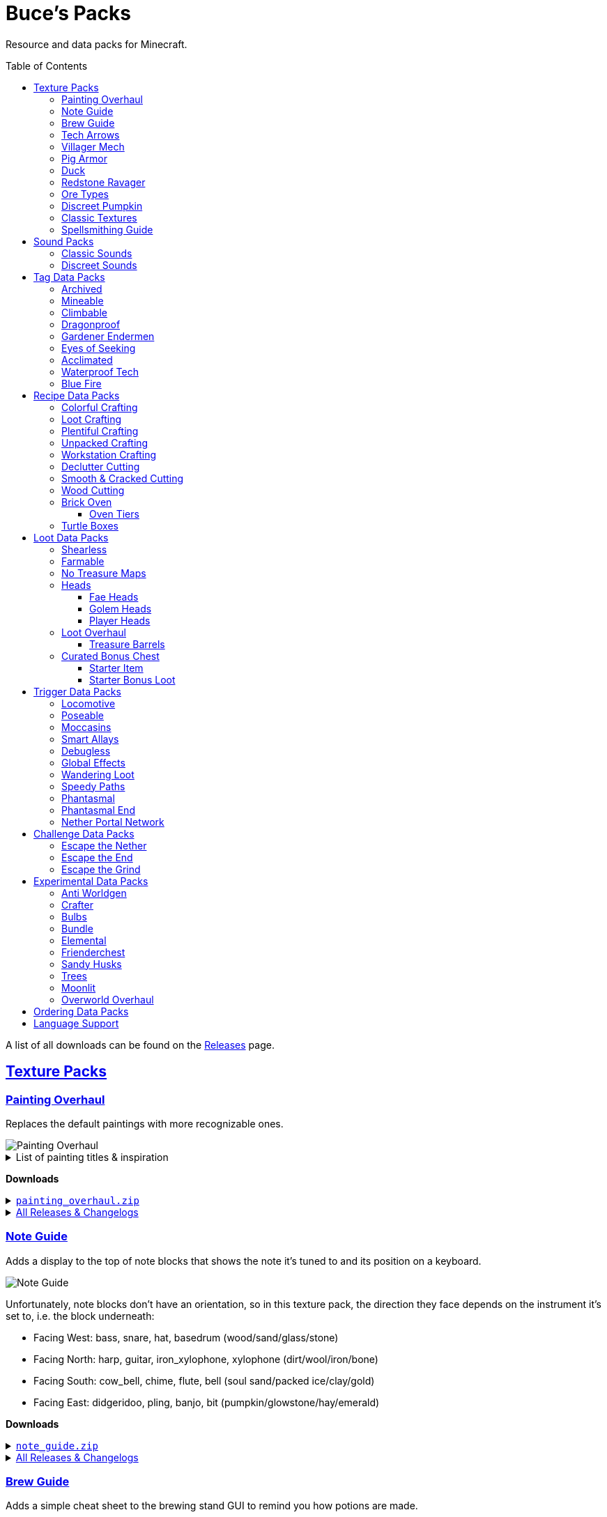 :toc: macro
:sectlinks: 2
:toclevels: 5

= Buce's Packs

Resource and data packs for Minecraft.

toc::[]

A list of all downloads can be found on the
https://github.com/DMBuce/bucepack/releases[Releases] page.

== Texture Packs

=== Painting Overhaul

Replaces the default paintings with more recognizable ones.

//image::https://i.imgur.com/pXPHqgO.png[Painting Overhaul]
image::https://i.imgur.com/WLFKdEM.png[Painting Overhaul]

//Below are the painting titles, organized by size,
//with links to their inspiration.

.List of painting titles & inspiration
[%collapsible]
====
1x1 Paintings:

* https://en.wikipedia.org/wiki/Basket_of_Fruit_(Caravaggio)[Bowl of Fruit]
* https://en.wikipedia.org/wiki/The_Treachery_of_Images[Treachery of Tools]
* https://en.wikipedia.org/wiki/Campbell%27s_Soup_Cans[Beetroot Soup Can]
* https://en.wikipedia.org/wiki/Bliss_(image)[Windows Home Screen]
* https://en.wikipedia.org/wiki/Composition_with_Red_Blue_and_Yellow[Composition with Red, Blue and Yellow Wool]
* https://commons.wikimedia.org/wiki/File:Tableau_I,_by_Piet_Mondriaan.jpg[Wool Tableau I]
* https://commons.wikimedia.org/wiki/File:Piet_Mondriaan%2C_1921_-_Composition_en_rouge%2C_jaune%2C_bleu_et_noir.jpg[Composition in Red, Blue, Yellow, and Black Wool]

1x2 Paintings:

* https://en.wikipedia.org/wiki/Girl_with_a_Pearl_Earring[Llama With a Pearl Earring]
* https://en.wikipedia.org/wiki/The_Scream[The Ghast Scream]

2x1 Paintings:

* https://en.wikipedia.org/wiki/The_Starry_Night[Blocky Night]
* https://en.wikipedia.org/wiki/The_Dark_Side_of_the_Moon[Dark Side of the Moon]
* https://en.wikipedia.org/wiki/Impression,_Sunrise[Impression, Sunrise]
* https://en.wikipedia.org/wiki/World_1-1[World 1-1]
* https://en.wikipedia.org/wiki/Pac-Man[The Chase]

2x2 Paintings:

* https://en.wikipedia.org/wiki/Xu_Beihong[Galloping Horse]
* https://en.wikipedia.org/wiki/Xu_Beihong[Galloping Horse]
* https://en.wikipedia.org/wiki/American_Gothic[Testificate Gothic]
* https://en.wikipedia.org/wiki/Wanderer_above_the_Sea_of_Fog[Farlander Above the Sea of Fog]
* https://minecraft.wiki/w/Painting[Burning Skull]
* https://www.twoinchbrush.com/painting/night-light[Night Light]

4x2 Paintings:

* https://en.wikipedia.org/wiki/The_Great_Wave_off_Kanagawa[The Great Wave]

4x3 Paintings:

* https://en.wikipedia.org/wiki/The_Birth_of_Venus[Birth of Alex]
* https://en.wikipedia.org/wiki/The_Persistence_of_Memory[The Persistence of Inventory]

4x4 Paintings:

* https://en.wikipedia.org/wiki/The_Creation_of_Adam[Creation of Steve]
* https://en.wikipedia.org/wiki/Vitruvian_Man[The Ethonian Man]
* https://en.wikipedia.org/wiki/Brig_%22Mercury%22_Attacked_by_Two_Turkish_Ships[Brig Mercury]
====

**Downloads**

.https://github.com/DMBuce/bucepack/releases/latest/download/painting_overhaul.zip[`painting_overhaul.zip`]
[%collapsible]
====

```
assets/minecraft/textures/painting/alban.png
assets/minecraft/textures/painting/aztec2.png
assets/minecraft/textures/painting/aztec.png
assets/minecraft/textures/painting/bomb.png
assets/minecraft/textures/painting/burning_skull.png
assets/minecraft/textures/painting/bust.png
assets/minecraft/textures/painting/courbet.png
assets/minecraft/textures/painting/creebet.png
assets/minecraft/textures/painting/donkey_kong.png
assets/minecraft/textures/painting/fighters.png
assets/minecraft/textures/painting/graham.png
assets/minecraft/textures/painting/kebab.png
assets/minecraft/textures/painting/match.png
assets/minecraft/textures/painting/pigscene.png
assets/minecraft/textures/painting/plant.png
assets/minecraft/textures/painting/pointer.png
assets/minecraft/textures/painting/pool.png
assets/minecraft/textures/painting/sea.png
assets/minecraft/textures/painting/skeleton.png
assets/minecraft/textures/painting/skull_and_roses.png
assets/minecraft/textures/painting/stage.png
assets/minecraft/textures/painting/sunset.png
assets/minecraft/textures/painting/void.png
assets/minecraft/textures/painting/wanderer.png
assets/minecraft/textures/painting/wasteland.png
assets/minecraft/textures/painting/wither.png
```

====

.https://github.com/DMBuce/bucepack/releases[All Releases & Changelogs]
[%collapsible]
====
====

=== Note Guide

Adds a display to the top of note blocks that shows the note it's tuned to
and its position on a keyboard.

image::https://i.imgur.com/Nb8e9mn.png[Note Guide]

Unfortunately, note blocks don't have an orientation, so in this texture pack,
the direction they face depends on the instrument it's set to, i.e. the
block underneath:

* Facing West: bass, snare, hat, basedrum (wood/sand/glass/stone)
* Facing North: harp, guitar, iron_xylophone, xylophone (dirt/wool/iron/bone)
* Facing South: cow_bell, chime, flute, bell (soul sand/packed ice/clay/gold)
* Facing East: didgeridoo, pling, banjo, bit (pumpkin/glowstone/hay/emerald)

**Downloads**

.https://github.com/DMBuce/bucepack/releases/latest/download/note_guide.zip[`note_guide.zip`]
[%collapsible]
====

```
assets/minecraft/blockstates/note_block.json
assets/minecraft/models/item/note_block.json
```

====

.https://github.com/DMBuce/bucepack/releases[All Releases & Changelogs]
[%collapsible]
====
====

=== Brew Guide

Adds a simple cheat sheet to the brewing stand GUI to remind you how potions
are made.

//image::https://i.imgur.com/hhyxHA2.png[Brew Guide]
image::https://i.imgur.com/drQalxO.png[Brew Guide]

There's also a dark mode version available that's adapted from
https://www.curseforge.com/minecraft/texture-packs/default-dark-mode[nebulr's Default Dark Mode]
resource pack.

**Downloads**

.https://github.com/DMBuce/bucepack/releases/latest/download/brew_guide.zip[`brew_guide.zip`]
[%collapsible]
====

```
assets/minecraft/textures/gui/container/brewing_stand.png
```

====

.https://github.com/DMBuce/bucepack/releases/latest/download/brew_guide_darkmode.zip[`brew_guide_darkmode.zip`]
[%collapsible]
====

```
assets/minecraft/textures/gui/container/brewing_stand.png
```

====

.https://github.com/DMBuce/bucepack/releases[All Releases & Changelogs]
[%collapsible]
====
====

=== Tech Arrows

Adds arrows to the top of hoppers and the side of observers so that you can
see which direction they're pointing. The observer's arrows light up when they
activate so that you can see signals passing through them.

image::https://i.imgur.com/EyBG6cG.png[Tech Arrows]

// In addition,
// the face of observers briefly change expressions when they observe.

**Downloads**

.https://github.com/DMBuce/bucepack/releases/latest/download/tech_arrows.zip[`tech_arrows.zip`]
[%collapsible]
====

```
assets/minecraft/models/block/hopper_side.json
assets/minecraft/models/block/observer.json
assets/minecraft/models/block/observer_on.json
assets/minecraft/textures/block/hopper_inside.png
assets/minecraft/textures/block/observer_back_on.png
assets/minecraft/textures/block/observer_side.png
```

====

.https://github.com/DMBuce/bucepack/releases[All Releases & Changelogs]
[%collapsible]
====
====

=== Villager Mech

Turns iron golems into mechsuit-wearing villagers.

image::https://i.imgur.com/oF0MLK9.png[Village Mech]

// In addition, the villager's expression changes as they take damage.

**Downloads**

.https://github.com/DMBuce/bucepack/releases/latest/download/villager_mech.zip[`villager_mech.zip`]
[%collapsible]
====

```
assets/minecraft/textures/entity/iron_golem/iron_golem_crackiness_high.png
assets/minecraft/textures/entity/iron_golem/iron_golem_crackiness_low.png
assets/minecraft/textures/entity/iron_golem/iron_golem_crackiness_medium.png
assets/minecraft/textures/entity/iron_golem/iron_golem.png
```

====

.https://github.com/DMBuce/bucepack/releases[All Releases & Changelogs]
[%collapsible]
====
====

=== Pig Armor

Adds iron armor to saddled pigs.

image::https://i.imgur.com/KA4glG4.png[Pig Armor]

When installed as a resource pack,
saddled pigs have an iron helmet and boots as shown above.
When installed as a data pack,
saddling a pig gives it 4 armor defense points
(the same amount that an iron helmet and boots provide to players).

**Downloads**

.https://github.com/DMBuce/bucepack/releases/latest/download/pig_armor.zip[`pig_armor.zip`]
[%collapsible]
====

```
assets/minecraft/textures/entity/pig/pig_saddle.png
```

====

.https://github.com/DMBuce/bucepack/releases[All Releases & Changelogs]
[%collapsible]
====
====

=== Duck

Reskins chickens as ducks using the Minecraft: Dungeons textures and sounds.

image::https://i.imgur.com/9qMnjyl.png[Duck]

Partial support is provided for renaming chickens to ducks.
See <<language-support,Language Support>> for details.

**Downloads**

.https://github.com/DMBuce/bucepack/releases/latest/download/duck.zip[`duck.zip`]
[%collapsible]
====

```
assets/minecraft/lang/en_us.json
assets/minecraft/sounds.json
assets/minecraft/textures/entity/chicken.png
```

====

.https://github.com/DMBuce/bucepack/releases[All Releases & Changelogs]
[%collapsible]
====
====

=== Redstone Ravager

Reskins ravagers with a texture inspired by the redstone golem
and redstone monstrosity from Minecraft: Dungeons.

//image::https://i.imgur.com/bJEeUdc.png[Ravager]
image::https://i.imgur.com/V7miGki.png[Ravager]

**Downloads**

.https://github.com/DMBuce/bucepack/releases/latest/download/ravager.zip[`ravager.zip`]
[%collapsible]
====

```
assets/minecraft/sounds.json
assets/minecraft/textures/entity/illager/ravager.png
```

====

.https://github.com/DMBuce/bucepack/releases[All Releases & Changelogs]
[%collapsible]
====
====

=== Ore Types

Mixes classic ore textures with the modern ones introduced in 1.17.
Nether and deepslate ores are left unchanged, while stone ores use a simple,
classic-inspired aesthetic.

image::https://i.imgur.com/G4xb3Q7.png[Ore Types]

Rather than simply reverting the stone ores to their 1.16 version,
this pack organizes them into "types" that determine the ore's shape.

* "Metallic" ores (Copper, Iron, Gold) are shaped like classic iron ore
* "Gemlike" ores (Redstone, Diamond, Emerald) use the old emerald shape
* "Lumpy" ores (Coal, Lapis) are shaped like modern coal ore

**Downloads**

.https://github.com/DMBuce/bucepack/releases/latest/download/ore_types.zip[`ore_types.zip`]
[%collapsible]
====

```
assets/minecraft/textures/block/coal_ore.png
assets/minecraft/textures/block/copper_ore.png
assets/minecraft/textures/block/diamond_ore.png
assets/minecraft/textures/block/emerald_ore.png
assets/minecraft/textures/block/gold_ore.png
assets/minecraft/textures/block/iron_ore.png
assets/minecraft/textures/block/lapis_ore.png
assets/minecraft/textures/block/redstone_ore.png
```

====

.https://github.com/DMBuce/bucepack/releases[All Releases & Changelogs]
[%collapsible]
====
====

=== Discreet Pumpkin

Makes the pumpkin helmet gui less obtrusive.

image::https://i.imgur.com/2RWgrPq.png[Discreet Pumpkin]

**Downloads**

.https://github.com/DMBuce/bucepack/releases/latest/download/discreet_pumpkin.zip[`discreet_pumpkin.zip`]
[%collapsible]
====

```
assets/minecraft/textures/misc/pumpkinblur.png
```

====

.https://github.com/DMBuce/bucepack/releases[All Releases & Changelogs]
[%collapsible]
====
====

=== Classic Textures

This is a series of texture packs that revert certain blocks and items to
an older version.

Classic Oak reverts oak to its texture from before 1.14.

Classic Obsidian reverts obsidian to its smooth texture from before 1.14.

Classic Netherrack reverts netherrack to its bloody texture from before 1.14.

Classic Lava reverts lava to its less cheesy texture from before 1.5.

Classic Gravel reverts gravel to its beta texture from before 1.0.0.

Classic Lapis reverts the lapis block to its smooth texture from before 1.6.1.

Classic Rose reverts the poppy to its rose texture from before 1.7.2.
It also provides partial support for renaming Poppies to Roses.
See <<language-support,Language Support>> for details.

image::https://i.imgur.com/9o75jWL.png[Classic Blocks]

Classic Food reverts food to their outlined textures from before 1.4.2,
and adds outlines to some food that's been added to the game since then.

image::https://i.imgur.com/DorMwHO.png[Classic Food]

.List of retextured food items
[%collapsible]
====
* Apples
* Chicken
* Pork
* Beef
* Bread
* Potatoes
* Carrots
* Cookies
* Cod
* Salmon
* Pumpkin Pie
* Cake
====

**Downloads**

.https://github.com/DMBuce/bucepack/releases/latest/download/classic_oak.zip[`classic_oak.zip`]
[%collapsible]
====

```
assets/minecraft/textures/block/oak_log.png
```

====

.https://github.com/DMBuce/bucepack/releases/latest/download/classic_obsidian.zip[`classic_obsidian.zip`]
[%collapsible]
====

```
assets/minecraft/textures/block/crying_obsidian.png
assets/minecraft/textures/block/obsidian.png
```

====

.https://github.com/DMBuce/bucepack/releases/latest/download/classic_netherrack.zip[`classic_netherrack.zip`]
[%collapsible]
====

```
assets/minecraft/textures/block/crimson_nylium_side.png
assets/minecraft/textures/block/nether_gold_ore.png
assets/minecraft/textures/block/nether_quartz_ore.png
assets/minecraft/textures/block/netherrack.png
assets/minecraft/textures/block/warped_nylium_side.png
```

====

.https://github.com/DMBuce/bucepack/releases/latest/download/classic_lava.zip[`classic_lava.zip`]
[%collapsible]
====

```
assets/minecraft/textures/block/lava_flow.png
assets/minecraft/textures/block/lava_flow.png.mcmeta
assets/minecraft/textures/block/lava_still.png
assets/minecraft/textures/block/lava_still.png.mcmeta
```

====

.https://github.com/DMBuce/bucepack/releases/latest/download/classic_gravel.zip[`classic_gravel.zip`]
[%collapsible]
====

```
assets/minecraft/textures/block/gravel.png
```

====

.https://github.com/DMBuce/bucepack/releases/latest/download/classic_lapis.zip[`classic_lapis.zip`]
[%collapsible]
====

```
assets/minecraft/textures/block/lapis_block.png
```

====

.https://github.com/DMBuce/bucepack/releases/latest/download/classic_rose.zip[`classic_rose.zip`]
[%collapsible]
====

```
assets/minecraft/lang/en_us.json
assets/minecraft/textures/block/poppy.png
```

====

.https://github.com/DMBuce/bucepack/releases/latest/download/classic_food.zip[`classic_food.zip`]
[%collapsible]
====

```
assets/minecraft/textures/block/cake_bottom.png
assets/minecraft/textures/block/cake_inner.png
assets/minecraft/textures/block/cake_side.png
assets/minecraft/textures/block/cake_top.png
assets/minecraft/textures/item/apple.png
assets/minecraft/textures/item/baked_potato.png
assets/minecraft/textures/item/beef.png
assets/minecraft/textures/item/bread.png
assets/minecraft/textures/item/cake.png
assets/minecraft/textures/item/carrot.png
assets/minecraft/textures/item/chicken.png
assets/minecraft/textures/item/cod.png
assets/minecraft/textures/item/cooked_beef.png
assets/minecraft/textures/item/cooked_chicken.png
assets/minecraft/textures/item/cooked_cod.png
assets/minecraft/textures/item/cooked_mutton.png
assets/minecraft/textures/item/cooked_porkchop.png
assets/minecraft/textures/item/cooked_rabbit.png
assets/minecraft/textures/item/cooked_salmon.png
assets/minecraft/textures/item/cookie.png
assets/minecraft/textures/item/golden_apple.png
assets/minecraft/textures/item/golden_carrot.png
assets/minecraft/textures/item/mutton.png
assets/minecraft/textures/item/poisonous_potato.png
assets/minecraft/textures/item/porkchop.png
assets/minecraft/textures/item/potato.png
assets/minecraft/textures/item/pumpkin_pie.png
assets/minecraft/textures/item/rabbit.png
assets/minecraft/textures/item/salmon.png
```

====

.https://github.com/DMBuce/bucepack/releases[All Releases & Changelogs]
[%collapsible]
====
====

=== Spellsmithing Guide

//Changes the smithing GUI to show that the left slot is where magic is
//preserved and magic in the right slot gets destroyed. Intended for use with
//datapacks that have <<spellsmithing>>.
//
//image::https://i.imgur.com/DH6v35X.png[Spellsmithing Guide]

This pack contains textures for custom items obtained with
certain datapacks.

* <<phantasmal,Phantasmal>>: Invisible item frames

**Downloads**

.https://github.com/DMBuce/bucepack/releases/latest/download/spellsmithing_guide.zip[`spellsmithing_guide.zip`]
[%collapsible]
====

```
assets/minecraft/models/item/armor_stand.json
assets/minecraft/models/item/bow.json
assets/minecraft/models/item/crossbow.json
assets/minecraft/models/item/diamond_axe.json
assets/minecraft/models/item/diamond_boots.json
assets/minecraft/models/item/diamond_hoe.json
assets/minecraft/models/item/diamond_pickaxe.json
assets/minecraft/models/item/diamond_shovel.json
assets/minecraft/models/item/diamond_sword.json
assets/minecraft/models/item/elytra.json
assets/minecraft/models/item/glow_item_frame.json
assets/minecraft/models/item/golden_helmet.json
assets/minecraft/models/item/iron_sword.json
assets/minecraft/models/item/item_frame.json
assets/minecraft/models/item/leather_boots.json
assets/minecraft/models/item/leather_leggings.json
assets/minecraft/models/item/light.json
assets/minecraft/models/item/netherite_axe.json
assets/minecraft/models/item/netherite_boots.json
assets/minecraft/models/item/netherite_chestplate.json
assets/minecraft/models/item/netherite_hoe.json
assets/minecraft/models/item/netherite_pickaxe.json
assets/minecraft/models/item/netherite_shovel.json
assets/minecraft/models/item/netherite_sword.json
assets/minecraft/models/item/spyglass.json
assets/minecraft/models/item/totem_of_undying.json
assets/minecraft/models/item/trident.json
```

====

.https://github.com/DMBuce/bucepack/releases[All Releases & Changelogs]
[%collapsible]
====
====

== Sound Packs

=== Classic Sounds

This is a series of sound packs that revert certain sounds to an older
version.

Classic Moo reverts cow noises to their old, derpy sounds.

Classic Twang reverts the arrow noise so it has a *twang* sound.

Classic Sploosh reverts water noise so it has a *sploosh* sound.

Classic Crunch reverts grass noise so it has a *crunch* sound when stepping on it.

**Downloads**

.https://github.com/DMBuce/bucepack/releases/latest/download/classic_moo.zip[`classic_moo.zip`]
[%collapsible]
====
====

.https://github.com/DMBuce/bucepack/releases/latest/download/classic_twang.zip[`classic_twang.zip`]
[%collapsible]
====
====

.https://github.com/DMBuce/bucepack/releases/latest/download/classic_sploosh.zip[`classic_sploosh.zip`]
[%collapsible]
====
====

.https://github.com/DMBuce/bucepack/releases/latest/download/classic_crunch.zip[`classic_crunch.zip`]
[%collapsible]
====
====

.https://github.com/DMBuce/bucepack/releases[All Releases & Changelogs]
[%collapsible]
====
====

=== Discreet Sounds

This is a series of packs that makes some sounds less annoying.

Discreet Cart makes minecarts quieter.

Discreet Hrrm makes wandering traders "hrrm" less often.

Discreet Meow makes cats meow less often.

**Downloads**

.https://github.com/DMBuce/bucepack/releases/latest/download/discreet_cart.zip[`discreet_cart.zip`]
[%collapsible]
====
====

.https://github.com/DMBuce/bucepack/releases/latest/download/discreet_hrrm.zip[`discreet_hrrm.zip`]
[%collapsible]
====

```
assets/minecraft/sounds.json
```

====

.https://github.com/DMBuce/bucepack/releases/latest/download/discreet_meow.zip[`discreet_meow.zip`]
[%collapsible]
====

```
assets/minecraft/sounds.json
```

====

.https://github.com/DMBuce/bucepack/releases[All Releases & Changelogs]
[%collapsible]
====
====

== Tag Data Packs

These are simple yet powerful commandless data packs that work by modifying
https://minecraft.wiki/w/Tag[tags]
in the vanilla game.
They shouldn't add any lag to your game.

=== Archived

Enhances books, bookshelves, and enchanting.

Paper, maps, banner patterns, music discs, and potions
can be placed in chiseled bookshelves.

Chiseled bookshelves can power the enchanting table
and are crafted with leather instead of wooden slabs.

https://raw.githubusercontent.com/DMBuce/bucepack/master/data/minecraft/tags/blocks/enchantment_power_transmitter.json[These blocks]
don't block bookshelves from powering the enchantment table.

Axes can be enchanted with Fire Aspect.

Pickaxes and Tridents can be enchanted with Sharpness in the anvil.
Sharpness is mutually exclusive with Impaling.

//Bows can be enchanted with Multishot, Piercing, and Quick Charge.

Crossbows can be enchanted with Flame, Infinity, Power, and Punch.

Horse armor can be enchanted with Protection variants and Thorns in the anvil.

Drowned are vulnerable to the Impaling enchantment.

image::https://i.imgur.com/w9MQeFL.png[Enchanting]

//This is a companion pack for the <<toolbox,Toolbox>> datapack,
//which makes tools enchantable with Knockback, Looting, and Sweeping Edge.

**Downloads**

.https://github.com/DMBuce/bucepack/releases/latest/download/archived.zip[`archived.zip`]
[%collapsible]
====

```
data/minecraft/recipes/chiseled_bookshelf.json
data/minecraft/tags/blocks/enchantment_power_provider.json
data/minecraft/tags/blocks/enchantment_power_transmitter.json
data/minecraft/tags/entity_types/sensitive_to_impaling.json
data/minecraft/tags/items/bookshelf_books.json
data/minecraft/tags/items/enchantable/armor.json
data/minecraft/tags/items/enchantable/bow.json
data/minecraft/tags/items/enchantable/fire_aspect.json
data/minecraft/tags/items/enchantable/sharp_weapon.json
data/minecraft/tags/items/enchantable/weapon.json
```

====

.https://github.com/DMBuce/bucepack/releases[All Releases & Changelogs]
[%collapsible]
====
====

.Known Issues
[%collapsible]
====
Quick Charge doesn't work on bows due to
https://bugs.mojang.com/browse/MC-268814[MC-268814],
so bows can't be given crossbow enchants in a way that makes sense.

Similarly, most boot enchants don't work on horse or wolf armor.

//And Sweeping Edge doesn't work on tools,
//though the Toolbox datapack gets around this limitation with commands.
====

=== Mineable

In vanilla Minecraft, certain blocks like glass have no tool associated with
them, so their breaking speed is the same whether you're using your fist or a
tool or an Efficiency tool. This pack gives more blocks an associated tool.

The blocks that are given an associated tool are listed here:

* https://raw.githubusercontent.com/DMBuce/bucepack/master/data/minecraft/tags/blocks/mineable/pickaxe.json.sempl[Pick]
* https://raw.githubusercontent.com/DMBuce/bucepack/master/data/minecraft/tags/blocks/mineable/axe.json[Axe]
* https://raw.githubusercontent.com/DMBuce/bucepack/master/data/minecraft/tags/blocks/sword_efficient.json[Sword]

In addition,
pickaxes are no longer the associated tool for spawners or budding amethyst,
so that it's more difficult to accidentally break these blocks.

**Downloads**

.https://github.com/DMBuce/bucepack/releases/latest/download/mineable.zip[`mineable.zip`]
[%collapsible]
====

```
data/minecraft/tags/blocks/mineable/axe.json
data/minecraft/tags/blocks/mineable/pickaxe.json
data/minecraft/tags/blocks/mineable/shovel.json
data/minecraft/tags/blocks/sword_efficient.json
```

====

.https://github.com/DMBuce/bucepack/releases[All Releases & Changelogs]
[%collapsible]
====
====

=== Climbable

Lets you climb chains and iron bars.

image::https://i.imgur.com/N0l5B2c.png[Climbable]

**Downloads**

.https://github.com/DMBuce/bucepack/releases/latest/download/climbable.zip[`climbable.zip`]
[%collapsible]
====

```
data/minecraft/tags/blocks/climbable.json
```

====

.https://github.com/DMBuce/bucepack/releases[All Releases & Changelogs]
[%collapsible]
====
====

=== Dragonproof

Makes the Enderdragon phase through all blocks found in the end. In addition
to the magenta glass and banners found in End Cities, this pack makes other
magenta blocks dragonproof as well.

The additional dragonproofed blocks are listed
https://raw.githubusercontent.com/DMBuce/bucepack/master/data/minecraft/tags/blocks/dragon_immune.json[here].
Many of them are shown below.

image::https://i.imgur.com/c7kQFcp.png[Dragonproof Blocks]

**Downloads**

.https://github.com/DMBuce/bucepack/releases/latest/download/dragonproof.zip[`dragonproof.zip`]
[%collapsible]
====

```
data/minecraft/tags/blocks/dragon_immune.json
```

====

.https://github.com/DMBuce/bucepack/releases[All Releases & Changelogs]
[%collapsible]
====
====

=== Gardener Endermen

Makes it so that endermen can't pick up blocks such as dirt and grass blocks,
and can pick up more plants and fungi.

All the blocks that endermen can pick up are listed
https://raw.githubusercontent.com/DMBuce/bucepack/master/data/minecraft/tags/blocks/enderman_holdable.json[here].

**Downloads**

.https://github.com/DMBuce/bucepack/releases/latest/download/gardener_endermen.zip[`gardener_endermen.zip`]
[%collapsible]
====

```
data/minecraft/tags/blocks/enderman_holdable.json
```

====

.https://github.com/DMBuce/bucepack/releases[All Releases & Changelogs]
[%collapsible]
====
====

=== Eyes of Seeking

Lets you use ender eyes to find End Cities and Bastion Remnants
in addition to Strongholds.

**Downloads**

.https://github.com/DMBuce/bucepack/releases/latest/download/eyes_of_seeking.zip[`eyes_of_seeking.zip`]
[%collapsible]
====

```
data/minecraft/tags/worldgen/structure/eye_of_ender_located.json
```

====

.https://github.com/DMBuce/bucepack/releases[All Releases & Changelogs]
[%collapsible]
====
====

=== Acclimated

Makes some mobs more resilient to certain hazards.

Rabbits don't take fall damage.

Dolphins don't drown.

Mobs don't dismount their riders when underwater.

Mobs that are light enough, surefooted enough, or immune to fall damage
don't sink into powdered snow.
The list of mobs that don't sink is
https://raw.githubusercontent.com/DMBuce/bucepack/master/data/minecraft/tags/entity_types/powder_snow_walkable_mobs.json[here].

More blocks are warm enough to keep striders comfortable.
The list of blocks that can warm striders is
https://raw.githubusercontent.com/DMBuce/bucepack/master/data/minecraft/tags/blocks/strider_warm_blocks.json[here].

image::https://i.imgur.com/FnDMksX.png[Acclimated]

**Downloads**

.https://github.com/DMBuce/bucepack/releases/latest/download/acclimated.zip[`acclimated.zip`]
[%collapsible]
====

```
data/minecraft/tags/blocks/strider_warm_blocks.json
data/minecraft/tags/entity_types/can_breathe_under_water.json
data/minecraft/tags/entity_types/dismounts_underwater.json
data/minecraft/tags/entity_types/fall_damage_immune.json
data/minecraft/tags/entity_types/powder_snow_walkable_mobs.json
```

====

.https://github.com/DMBuce/bucepack/releases[All Releases & Changelogs]
[%collapsible]
====
====

//=== Aggro Bastions
//
//Makes piglins hostile when you break blocks that bastions are made out of.
//
//**Downloads**
//
//.https://github.com/DMBuce/bucepack/releases/latest/download/aggro_bastions.zip[`aggro_bastions.zip`]
//[%collapsible]
//====
//
//```
//data/minecraft/tags/blocks/guarded_by_piglins.json
//```
//
//====
//
//.https://github.com/DMBuce/bucepack/releases[All Releases & Changelogs]
//[%collapsible]
//====
//====

//=== Hover Mode
//
//Adds basic flight.
//Lets players walk on air by sneaking,
//ascend through air with the jump key,
//and slowly descend while falling.
//Basically, air is treated like vines and other climbable blocks.
//
//Best enjoyed in skyblock worlds such as <<dripblock,DripBlock>>.
//
//**Downloads**
//
//.https://github.com/DMBuce/bucepack/releases/latest/download/hover_mode.zip[`hover_mode.zip`]
//[%collapsible]
//====
//
//```
//data/minecraft/tags/blocks/climbable.json
//```
//
//====
//
//.https://github.com/DMBuce/bucepack/releases[All Releases & Changelogs]
//[%collapsible]
//====
//====

=== Waterproof Tech

Makes redstone components waterproof.

image::https://i.imgur.com/aZKvCrc.png[Waterproof Tech]

**Downloads**

.https://github.com/DMBuce/bucepack/releases/latest/download/waterproof_tech.zip[`waterproof_tech.zip`]
[%collapsible]
====

```
data/minecraft/tags/blocks/signs.json
```

====

.https://github.com/DMBuce/bucepack/releases[All Releases & Changelogs]
[%collapsible]
====
====

=== Blue Fire

Lets you use blue shiny rocks to make blue fire.

image::https://i.imgur.com/paceJ4Z.png[Blue Fire]

**Downloads**

.https://github.com/DMBuce/bucepack/releases/latest/download/blue_fire.zip[`blue_fire.zip`]
[%collapsible]
====

```
data/minecraft/tags/blocks/soul_fire_base_blocks.json
```

====

.https://github.com/DMBuce/bucepack/releases[All Releases & Changelogs]
[%collapsible]
====
====

== Recipe Data Packs

These packs add or modify recipes in the vanilla game.
They shouldn't add any lag to your game.

=== Colorful Crafting

Lets you dye any color of candle or banner,
and any combination of terracotta, glass, or glass panes.
Banners dyed this way lose their patterns.

**Downloads**

.https://github.com/DMBuce/bucepack/releases/latest/download/crafting_colorful.zip[`crafting_colorful.zip`]
[%collapsible]
====

```
data/minecraft/recipes/black_candle.json
data/minecraft/recipes/black_stained_glass.json
data/minecraft/recipes/black_stained_glass_pane_from_glass_pane.json
data/minecraft/recipes/black_terracotta.json
data/minecraft/recipes/blue_candle.json
data/minecraft/recipes/blue_stained_glass.json
data/minecraft/recipes/blue_stained_glass_pane_from_glass_pane.json
data/minecraft/recipes/blue_terracotta.json
data/minecraft/recipes/brown_candle.json
data/minecraft/recipes/brown_stained_glass.json
data/minecraft/recipes/brown_stained_glass_pane_from_glass_pane.json
data/minecraft/recipes/brown_terracotta.json
data/minecraft/recipes/cyan_candle.json
data/minecraft/recipes/cyan_stained_glass.json
data/minecraft/recipes/cyan_stained_glass_pane_from_glass_pane.json
data/minecraft/recipes/cyan_terracotta.json
data/minecraft/recipes/gray_candle.json
data/minecraft/recipes/gray_stained_glass.json
data/minecraft/recipes/gray_stained_glass_pane_from_glass_pane.json
data/minecraft/recipes/gray_terracotta.json
data/minecraft/recipes/green_candle.json
data/minecraft/recipes/green_stained_glass.json
data/minecraft/recipes/green_stained_glass_pane_from_glass_pane.json
data/minecraft/recipes/green_terracotta.json
data/minecraft/recipes/light_blue_candle.json
data/minecraft/recipes/light_blue_stained_glass.json
data/minecraft/recipes/light_blue_stained_glass_pane_from_glass_pane.json
data/minecraft/recipes/light_blue_terracotta.json
data/minecraft/recipes/light_gray_candle.json
data/minecraft/recipes/light_gray_stained_glass.json
data/minecraft/recipes/light_gray_stained_glass_pane_from_glass_pane.json
data/minecraft/recipes/light_gray_terracotta.json
data/minecraft/recipes/lime_candle.json
data/minecraft/recipes/lime_stained_glass.json
data/minecraft/recipes/lime_stained_glass_pane_from_glass_pane.json
data/minecraft/recipes/lime_terracotta.json
data/minecraft/recipes/magenta_candle.json
data/minecraft/recipes/magenta_stained_glass.json
data/minecraft/recipes/magenta_stained_glass_pane_from_glass_pane.json
data/minecraft/recipes/magenta_terracotta.json
data/minecraft/recipes/orange_candle.json
data/minecraft/recipes/orange_stained_glass.json
data/minecraft/recipes/orange_stained_glass_pane_from_glass_pane.json
data/minecraft/recipes/orange_terracotta.json
data/minecraft/recipes/pink_candle.json
data/minecraft/recipes/pink_stained_glass.json
data/minecraft/recipes/pink_stained_glass_pane_from_glass_pane.json
data/minecraft/recipes/pink_terracotta.json
data/minecraft/recipes/purple_candle.json
data/minecraft/recipes/purple_stained_glass.json
data/minecraft/recipes/purple_stained_glass_pane_from_glass_pane.json
data/minecraft/recipes/purple_terracotta.json
data/minecraft/recipes/red_candle.json
data/minecraft/recipes/red_stained_glass.json
data/minecraft/recipes/red_stained_glass_pane_from_glass_pane.json
data/minecraft/recipes/red_terracotta.json
data/minecraft/recipes/white_candle.json
data/minecraft/recipes/white_stained_glass.json
data/minecraft/recipes/white_stained_glass_pane_from_glass_pane.json
data/minecraft/recipes/white_terracotta.json
data/minecraft/recipes/yellow_candle.json
data/minecraft/recipes/yellow_stained_glass.json
data/minecraft/recipes/yellow_stained_glass_pane_from_glass_pane.json
data/minecraft/recipes/yellow_terracotta.json
```

====

.https://github.com/DMBuce/bucepack/releases[All Releases & Changelogs]
[%collapsible]
====
====

=== Loot Crafting

Adds recipes for uncraftable chest loot items:
saddles, nametags, horse armor, and snout banner patterns.

//image::https://i.imgur.com/A6dYFhf.png[Recipes]
image::https://i.imgur.com/911Oepp.png[Recipes]

The leather horse armor recipe is changed to match wolf armor
and other horse armor as well.

**Downloads**

.https://github.com/DMBuce/bucepack/releases/latest/download/crafting_loot.zip[`crafting_loot.zip`]
[%collapsible]
====

```
data/minecraft/recipes/leather_horse_armor.json
```

====

.https://github.com/DMBuce/bucepack/releases[All Releases & Changelogs]
[%collapsible]
====
====

=== Plentiful Crafting

Makes some crafting recipes cheaper.

.Summary of recipes
[%collapsible]
====

* 6 block → 6 stairs
* 3 block → 3 stairs
* 4 planks + 2 sticks → 4 fence
* 2 planks + 4 sticks → 4 gate
* 2 planks → 2 pressure plate
* 6 planks + stick → 6 sign
* 6 wool + stick → 6 banner
* 6 planks → 6 trapdoor
* 4 log → 4 wood
* 4 stem → 4 hyphae
* 7 diamond + 1 netherrack + 1 netherite ingot → 2 netherite upgrade smithing template
* 3 iron nugget → chain
* chest + 3 iron ingot → hopper
* planks + 8 iron nugget → shield
* blasting: tool → ingot
* blasting: armor → ingot

====

**Downloads**

.https://github.com/DMBuce/bucepack/releases/latest/download/crafting_plentiful.zip[`crafting_plentiful.zip`]
[%collapsible]
====

```
data/minecraft/recipes/acacia_fence_gate.json
data/minecraft/recipes/acacia_fence.json
data/minecraft/recipes/acacia_pressure_plate.json
data/minecraft/recipes/acacia_sign.json
data/minecraft/recipes/acacia_stairs.json
data/minecraft/recipes/acacia_trapdoor.json
data/minecraft/recipes/acacia_wood.json
data/minecraft/recipes/andesite_stairs.json
data/minecraft/recipes/bamboo_fence_gate.json
data/minecraft/recipes/bamboo_fence.json
data/minecraft/recipes/bamboo_mosaic_stairs.json
data/minecraft/recipes/bamboo_pressure_plate.json
data/minecraft/recipes/bamboo_sign.json
data/minecraft/recipes/bamboo_stairs.json
data/minecraft/recipes/bamboo_trapdoor.json
data/minecraft/recipes/birch_fence_gate.json
data/minecraft/recipes/birch_fence.json
data/minecraft/recipes/birch_pressure_plate.json
data/minecraft/recipes/birch_sign.json
data/minecraft/recipes/birch_stairs.json
data/minecraft/recipes/birch_trapdoor.json
data/minecraft/recipes/birch_wood.json
data/minecraft/recipes/black_banner.json
data/minecraft/recipes/blackstone_stairs.json
data/minecraft/recipes/blue_banner.json
data/minecraft/recipes/brick_stairs.json
data/minecraft/recipes/brown_banner.json
data/minecraft/recipes/chain.json
data/minecraft/recipes/cherry_fence_gate.json
data/minecraft/recipes/cherry_fence.json
data/minecraft/recipes/cherry_pressure_plate.json
data/minecraft/recipes/cherry_sign.json
data/minecraft/recipes/cherry_stairs.json
data/minecraft/recipes/cherry_trapdoor.json
data/minecraft/recipes/cherry_wood.json
data/minecraft/recipes/cobbled_deepslate_stairs.json
data/minecraft/recipes/cobblestone_stairs.json
data/minecraft/recipes/crimson_fence_gate.json
data/minecraft/recipes/crimson_fence.json
data/minecraft/recipes/crimson_hyphae.json
data/minecraft/recipes/crimson_pressure_plate.json
data/minecraft/recipes/crimson_sign.json
data/minecraft/recipes/crimson_stairs.json
data/minecraft/recipes/crimson_trapdoor.json
data/minecraft/recipes/cut_copper_stairs.json
data/minecraft/recipes/cyan_banner.json
data/minecraft/recipes/dark_oak_fence_gate.json
data/minecraft/recipes/dark_oak_fence.json
data/minecraft/recipes/dark_oak_pressure_plate.json
data/minecraft/recipes/dark_oak_sign.json
data/minecraft/recipes/dark_oak_stairs.json
data/minecraft/recipes/dark_oak_trapdoor.json
data/minecraft/recipes/dark_oak_wood.json
data/minecraft/recipes/dark_prismarine_stairs.json
data/minecraft/recipes/deepslate_brick_stairs.json
data/minecraft/recipes/deepslate_tile_stairs.json
data/minecraft/recipes/diorite_stairs.json
data/minecraft/recipes/end_stone_brick_stairs.json
data/minecraft/recipes/exposed_cut_copper_stairs.json
data/minecraft/recipes/gold_nugget_from_blasting.json
data/minecraft/recipes/granite_stairs.json
data/minecraft/recipes/gray_banner.json
data/minecraft/recipes/green_banner.json
data/minecraft/recipes/hopper.json
data/minecraft/recipes/iron_nugget_from_blasting.json
data/minecraft/recipes/jungle_fence_gate.json
data/minecraft/recipes/jungle_fence.json
data/minecraft/recipes/jungle_pressure_plate.json
data/minecraft/recipes/jungle_sign.json
data/minecraft/recipes/jungle_stairs.json
data/minecraft/recipes/jungle_trapdoor.json
data/minecraft/recipes/jungle_wood.json
data/minecraft/recipes/light_blue_banner.json
data/minecraft/recipes/light_gray_banner.json
data/minecraft/recipes/lime_banner.json
data/minecraft/recipes/magenta_banner.json
data/minecraft/recipes/mangrove_fence_gate.json
data/minecraft/recipes/mangrove_fence.json
data/minecraft/recipes/mangrove_pressure_plate.json
data/minecraft/recipes/mangrove_sign.json
data/minecraft/recipes/mangrove_stairs.json
data/minecraft/recipes/mangrove_trapdoor.json
data/minecraft/recipes/mangrove_wood.json
data/minecraft/recipes/mossy_cobblestone_stairs.json
data/minecraft/recipes/mossy_stone_brick_stairs.json
data/minecraft/recipes/mud_brick_stairs.json
data/minecraft/recipes/nether_brick_fence.json
data/minecraft/recipes/nether_brick_stairs.json
data/minecraft/recipes/netherite_upgrade_smithing_template.json
data/minecraft/recipes/oak_fence_gate.json
data/minecraft/recipes/oak_fence.json
data/minecraft/recipes/oak_pressure_plate.json
data/minecraft/recipes/oak_sign.json
data/minecraft/recipes/oak_stairs.json
data/minecraft/recipes/oak_trapdoor.json
data/minecraft/recipes/oak_wood.json
data/minecraft/recipes/orange_banner.json
data/minecraft/recipes/oxidized_cut_copper_stairs.json
data/minecraft/recipes/pink_banner.json
data/minecraft/recipes/polished_andesite_stairs.json
data/minecraft/recipes/polished_blackstone_brick_stairs.json
data/minecraft/recipes/polished_blackstone_pressure_plate.json
data/minecraft/recipes/polished_blackstone_stairs.json
data/minecraft/recipes/polished_deepslate_stairs.json
data/minecraft/recipes/polished_diorite_stairs.json
data/minecraft/recipes/polished_granite_stairs.json
data/minecraft/recipes/prismarine_brick_stairs.json
data/minecraft/recipes/prismarine_stairs.json
data/minecraft/recipes/purple_banner.json
data/minecraft/recipes/purpur_stairs.json
data/minecraft/recipes/quartz_stairs.json
data/minecraft/recipes/red_banner.json
data/minecraft/recipes/red_nether_brick_stairs.json
data/minecraft/recipes/red_sandstone_stairs.json
data/minecraft/recipes/sandstone_stairs.json
data/minecraft/recipes/shield.json
data/minecraft/recipes/smooth_quartz_stairs.json
data/minecraft/recipes/smooth_red_sandstone_stairs.json
data/minecraft/recipes/smooth_sandstone_stairs.json
data/minecraft/recipes/spruce_fence_gate.json
data/minecraft/recipes/spruce_fence.json
data/minecraft/recipes/spruce_pressure_plate.json
data/minecraft/recipes/spruce_sign.json
data/minecraft/recipes/spruce_stairs.json
data/minecraft/recipes/spruce_trapdoor.json
data/minecraft/recipes/spruce_wood.json
data/minecraft/recipes/stone_brick_stairs.json
data/minecraft/recipes/stone_pressure_plate.json
data/minecraft/recipes/stone_stairs.json
data/minecraft/recipes/stripped_acacia_wood.json
data/minecraft/recipes/stripped_birch_wood.json
data/minecraft/recipes/stripped_cherry_wood.json
data/minecraft/recipes/stripped_crimson_hyphae.json
data/minecraft/recipes/stripped_dark_oak_wood.json
data/minecraft/recipes/stripped_jungle_wood.json
data/minecraft/recipes/stripped_mangrove_wood.json
data/minecraft/recipes/stripped_oak_wood.json
data/minecraft/recipes/stripped_spruce_wood.json
data/minecraft/recipes/stripped_warped_hyphae.json
data/minecraft/recipes/warped_fence_gate.json
data/minecraft/recipes/warped_fence.json
data/minecraft/recipes/warped_hyphae.json
data/minecraft/recipes/warped_pressure_plate.json
data/minecraft/recipes/warped_sign.json
data/minecraft/recipes/warped_stairs.json
data/minecraft/recipes/warped_trapdoor.json
data/minecraft/recipes/waxed_cut_copper_stairs.json
data/minecraft/recipes/waxed_exposed_cut_copper_stairs.json
data/minecraft/recipes/waxed_oxidized_cut_copper_stairs.json
data/minecraft/recipes/waxed_weathered_cut_copper_stairs.json
data/minecraft/recipes/weathered_cut_copper_stairs.json
data/minecraft/recipes/white_banner.json
data/minecraft/recipes/yellow_banner.json
```

====

.https://github.com/DMBuce/bucepack/releases[All Releases & Changelogs]
[%collapsible]
====
====

=== Unpacked Crafting

Lets you uncraft the following blocks so that they can be used as convenient
storage.

.Summary of recipes
[%collapsible]
====

* amethyst block → 4 amethyst shard
* bricks → 4 brick
* clay → 4 clay ball
* glowstone → 4 glowstone dust
* honeycomb block → 4 honeycomb
* magma block → 4 magma cream
* nether bricks → 4 nether brick
* dripstone block → 4 pointed dripstone
* purpur block → 4 popped chorus fruit
* prismarine → 4 prismarine shard
* red sandstone → 4 red sand
* sandstone → 4 sand
* snow block → 4 snowball
* 2 bamboo block → 18 bamboo
* packed ice → 9 ice
* melon → 9 melon slice
* blue ice → 9 packed ice
* prismarine bricks → 9 prismarine shard
* cobweb → 9 string
* bookshelf → 3 book
* book → 3 paper

====

**Downloads**

.https://github.com/DMBuce/bucepack/releases/latest/download/crafting_unpacked.zip[`crafting_unpacked.zip`]
[%collapsible]
====
====

.https://github.com/DMBuce/bucepack/releases[All Releases & Changelogs]
[%collapsible]
====
====

=== Workstation Crafting

Provides alternative recipes for workstations.

image::https://i.imgur.com/PSSyLL4.png[Workstation Crafting]

The fletching table, cartography table, and smithing table
have loom-like 2x2 recipes.
Stone and smoothstone are interchangeable in the
grindstone, stonecutter, and blast furnace recipes.
The barrel recipe can use a slab or stick in place of any ingredient.
Smoker recipes use cobblestone in addition to logs.
Lecterns use two extra slabs.

**Downloads**

.https://github.com/DMBuce/bucepack/releases/latest/download/crafting_workstation.zip[`crafting_workstation.zip`]
[%collapsible]
====

```
data/minecraft/recipes/barrel.json
data/minecraft/recipes/blast_furnace.json
data/minecraft/recipes/cartography_table.json
data/minecraft/recipes/fletching_table.json
data/minecraft/recipes/grindstone.json
data/minecraft/recipes/lectern.json
data/minecraft/recipes/smithing_table.json
data/minecraft/recipes/smoker.json
data/minecraft/recipes/stonecutter.json
```

====

.https://github.com/DMBuce/bucepack/releases[All Releases & Changelogs]
[%collapsible]
====
====

=== Declutter Cutting

Lets you use the stonecutter to convert oddball scraps of the same material
into the same block so that they can be stacked together.
The following blocks can be freely crafted into each other.

.Summary of recipes
[%collapsible]
====

* button
* door
* fence
* fence gate
* pressure plate
* sign
* slab
* stairs
* trapdoor
* wall

====

image::https://i.imgur.com/wTSA89p.png[Declutter Cutting]

**Downloads**

.https://github.com/DMBuce/bucepack/releases/latest/download/cutting_declutter.zip[`cutting_declutter.zip`]
[%collapsible]
====
====

.https://github.com/DMBuce/bucepack/releases[All Releases & Changelogs]
[%collapsible]
====
====

=== Smooth & Cracked Cutting

Lets you craft smooth, cracked, and cobbled stone variants in the stonecutter.

image::https://i.imgur.com/tJy4jop.png[Smooth & Cracked Cutting]

**Downloads**

.https://github.com/DMBuce/bucepack/releases/latest/download/cutting_smooth_cracked.zip[`cutting_smooth_cracked.zip`]
[%collapsible]
====
====

.https://github.com/DMBuce/bucepack/releases[All Releases & Changelogs]
[%collapsible]
====
====

=== Wood Cutting

Lets you craft wood variants in the stonecutter. Turn logs into wood, strip
them, craft them into planks, stairs, slabs, and sticks.

image::https://i.imgur.com/4lFcw2o.png[Wood Cutting]

When installed as a resource pack,
it also provides partial support for renaming Stonecutters to Cutters.
See <<language-support,Language Support>> for details.

**Downloads**

.https://github.com/DMBuce/bucepack/releases/latest/download/cutting_wood.zip[`cutting_wood.zip`]
[%collapsible]
====

```
assets/minecraft/lang/en_us.json
```

====

.https://github.com/DMBuce/bucepack/releases[All Releases & Changelogs]
[%collapsible]
====
====

=== Brick Oven

Lets you use smokers and campfires as kilns
to smelt stone-like items with them.
Smokers are crafted from 8 bricks.

image::https://i.imgur.com/jFg3LRg.png[Brick Oven]

When installed as a resource pack,
smokers have a brick texture,
and partial support is provided for renaming
smokers to brick ovens.
See <<language-support,Language Support>> for details.

**Downloads**

.https://github.com/DMBuce/bucepack/releases/latest/download/oven_brick.zip[`oven_brick.zip`]
[%collapsible]
====

```
assets/minecraft/lang/en_us.json
assets/minecraft/textures/block/smoker_bottom.png
assets/minecraft/textures/block/smoker_front_on.png
assets/minecraft/textures/block/smoker_front_on.png.mcmeta
assets/minecraft/textures/block/smoker_front.png
assets/minecraft/textures/block/smoker_side.png
assets/minecraft/textures/block/smoker_top.png
data/minecraft/recipes/smoker.json
```

====

.https://github.com/DMBuce/bucepack/releases[All Releases & Changelogs]
[%collapsible]
====
====

==== Oven Tiers

This is an addon pack for the
<<loot-overhaul,Brick Oven>> datapack
that adds an oven to the center of the furnace recipe.
With both datapacks,
furnace variants have tiers,
with some of them being soft-locked behind others.

image::https://i.imgur.com/z4JrZAD.png[Furnace Tiers]

If a player can't find a furnace variant through exploration,
they can progress through the furnace tiers to obtain it
by first crafting a campfire,
then use the campfire to make bricks,
use the bricks to make an oven,
use cobblestone to sidegrade the oven into a furnace,
use the furnace to smelt iron,
and use the iron to sidegrade the furnace into a blast furnace.

**Downloads**

.https://github.com/DMBuce/bucepack/releases/latest/download/oven_tier.zip[`oven_tier.zip`]
[%collapsible]
====

```
data/minecraft/recipes/furnace.json
```

====

.https://github.com/DMBuce/bucepack/releases[All Releases & Changelogs]
[%collapsible]
====
====

=== Turtle Boxes

Lets you craft green shulker boxes from turtle shells.

image::https://i.imgur.com/4GLS89K.png[Turtle Boxes]

When installed as a resource pack,
green shulker boxes have a turtle shell
and partial support is provided for renaming
green shulker boxes to turtle boxes.
See <<language-support,Language Support>> for details.

**Downloads**

.https://github.com/DMBuce/bucepack/releases/latest/download/crafting_turtle_box.zip[`crafting_turtle_box.zip`]
[%collapsible]
====

```
assets/minecraft/lang/en_us.json
assets/minecraft/textures/block/green_shulker_box.png
assets/minecraft/textures/entity/shulker/shulker_green.png
```

====

.https://github.com/DMBuce/bucepack/releases[All Releases & Changelogs]
[%collapsible]
====
====

== Loot Data Packs

These data packs work by modifying loot tables in the vanilla game.
They shouldn't add any lag to your game.

=== Shearless

Makes hoes able to harvest blocks that are normally obtained with shears.
In addition, hoes harvest bamboo saplings faster than normal,
and grass drops dead bushes when harvested
with a hoe or shears in badlands, desert, or nether biomes.

image::https://i.imgur.com/7tN7Zij.png[Shearless]

Shears are still needed to shear sheep, mooshroom, snow golems,
pumpkins, beehives, and bee nests.

**Downloads**

.https://github.com/DMBuce/bucepack/releases/latest/download/shearless.zip[`shearless.zip`]
[%collapsible]
====

```
data/minecraft/loot_tables/blocks/cobweb.json
data/minecraft/loot_tables/blocks/dead_bush.json
data/minecraft/loot_tables/blocks/fern.json
data/minecraft/loot_tables/blocks/glow_lichen.json
data/minecraft/loot_tables/blocks/hanging_roots.json
data/minecraft/loot_tables/blocks/large_fern.json
data/minecraft/loot_tables/blocks/nether_sprouts.json
data/minecraft/loot_tables/blocks/seagrass.json
data/minecraft/loot_tables/blocks/short_grass.json
data/minecraft/loot_tables/blocks/small_dripleaf.json
data/minecraft/loot_tables/blocks/tall_grass.json
data/minecraft/loot_tables/blocks/tall_seagrass.json
data/minecraft/loot_tables/blocks/twisting_vines.json
data/minecraft/loot_tables/blocks/twisting_vines_plant.json
data/minecraft/loot_tables/blocks/vine.json
data/minecraft/loot_tables/blocks/weeping_vines.json
data/minecraft/loot_tables/blocks/weeping_vines_plant.json
data/minecraft/tags/blocks/mineable/hoe.json
```

====

.https://github.com/DMBuce/bucepack/releases[All Releases & Changelogs]
[%collapsible]
====
====

=== Farmable

Enhances farming of crops and mobs.

Crops drop more wheat or beetroots when harvested with Fortune,
and the seeds of these crops drop at a flat rate of 0-3 regardless of
Fortune level.

The drop rate of jungle saplings is slightly increased when harvested with
Fortune, to a maximum of 5% with Fortune III.

Cherry leaves have a chance to drop pink petals.

Bamboo, mushrooms, fungi, and nether roots
can be planted on composters.
Be careful to use shift or else the item will be composted.

Dead bushes can be planted on composters and decorated pots.
Be careful to use shift or else the item will be placed in the pot.

Dripleaf can be planted on composters and water cauldrons.

image:https://i.imgur.com/gbZGYSM.png[Farmable]

Goats drop mutton.

Husks drop sand instead of rotten flesh,
and sand can be crafted from 2 quartz and 2 nautilus shells.

Cave spiders drop cobwebs instead of string.

Sniffers have a small chance to drop moss when killed by a player.
They also dig up spore blossoms and small dripleaves,
and can eat both types of dripleaves.

Shulkers have a chance to drop 2 shulker shells when killed with Looting.
With Looting III, there is a 50% chance to drop 1 shell and a 50% chance to
drop 2 shells.

**Downloads**

.https://github.com/DMBuce/bucepack/releases/latest/download/farmable.zip[`farmable.zip`]
[%collapsible]
====

```
data/minecraft/loot_tables/blocks/beetroots.json
data/minecraft/loot_tables/blocks/cherry_leaves.json
data/minecraft/loot_tables/blocks/jungle_leaves.json
data/minecraft/loot_tables/blocks/wheat.json
data/minecraft/loot_tables/entities/cave_spider.json
data/minecraft/loot_tables/entities/goat.json
data/minecraft/loot_tables/entities/husk.json
data/minecraft/loot_tables/entities/shulker.json
data/minecraft/loot_tables/entities/sniffer.json
data/minecraft/loot_tables/gameplay/sniffer_digging.json
data/minecraft/tags/blocks/azalea_grows_on.json
data/minecraft/tags/blocks/bamboo_plantable_on.json
data/minecraft/tags/blocks/dead_bush_may_place_on.json
data/minecraft/tags/blocks/mushroom_grow_block.json
data/minecraft/tags/blocks/nylium.json
data/minecraft/tags/blocks/small_dripleaf_placeable.json
data/minecraft/tags/items/sniffer_food.json
```

====

.https://github.com/DMBuce/bucepack/releases[All Releases & Changelogs]
[%collapsible]
====
====

=== No Treasure Maps

Removes buried treasure maps in shipwrecks and underwater ruins. There is a
1/3 chance for the map chest to have a barrel containing buried
treasure loot instead.

image::https://i.imgur.com/ZHAbtU9.png[Treasure Barrel]

This is a workaround for
https://bugs.mojang.com/browse/MC-218156[MC-218156],
which can affect challenge maps such as
https://github.com/dmbuce/badlands-challenge#the-badlands-challenge[The Badlands Challenge]
or even default worldgen.

See <<treasure-barrels,Treasure Barrels>> for a version of this pack that's
compatible with <<loot-overhaul,Loot Overhaul>>.

**Downloads**

.https://github.com/DMBuce/bucepack/releases/latest/download/no_treasure_maps.zip[`no_treasure_maps.zip`]
[%collapsible]
====

```
data/minecraft/loot_tables/chests/shipwreck_map.json
data/minecraft/loot_tables/chests/underwater_ruin_big.json
data/minecraft/loot_tables/chests/underwater_ruin_small.json
```

====

.https://github.com/DMBuce/bucepack/releases[All Releases & Changelogs]
[%collapsible]
====
====

=== Heads

Below is a series of datapacks that adds decorative player heads to the game.

==== Fae Heads

Adds fae such as dwarves, goblins, elves, gnomes, and gremlins.
These fae are mysterious creatures
that transform into a block whenever a player is near.
The transformation renders them indistinguishible from normal blocks,
making it impossible for players to identify them.

image::https://i.imgur.com/LoLenEF.png[Fae]

Shown above is a coal dwarf, a birch elf, a plains gnome, a cobble goblin,
and a TNT gremlin

Their only natural predators are cats, who hunt them at night.
When a tamed cat sleeps with a player in a bed,
it has a chance to give its owner a fae head as a gift in the morning.
These heads replace raw chicken in the cat gift loot table
and look like tiny blocks.

.List of heads
[%collapsible]
====

* Bee
* Slime
* Spider
* Amethyst Dwarf
* Blue Dwarf (3 variants)
* Coal Dwarf (3 variants)
* Diamond Dwarf (3 variants)
* Emerald Dwarf (3 variants)
* Gold Dwarf (3 variants)
* Iron Dwarf (3 variants)
* Red Dwarf (3 variants)
* Copper Dwarf (4 variants)
* Tree Elf
* Bush Elf (2 variants)
* Cactus Elf (2 variants)
* Acacia Elf (3 variants)
* Birch Elf (3 variants)
* Crimson Elf (3 variants)
* Dark Elf (3 variants)
* Jungle Elf (3 variants)
* Mangrove Elf (3 variants)
* Oak Elf (3 variants)
* Spruce Elf (3 variants)
* Warped Elf (3 variants)
* Cave Gnome
* Desert Gnome
* Forest Gnome
* Island Gnome
* Mesa Gnome
* Mountain Gnome
* Plains Gnome
* Savanna Gnome
* Tundra Gnome (2 variants)
* Cobble Goblin
* Deep Goblin
* Geode Goblin
* Granite Goblin
* Gray Goblin
* Moss Goblin
* Red Goblin
* Sand Goblin
* Stone Goblin
* Tuff Goblin
* White Goblin
* Bedrock Gremlin
* Chest Gremlin
* Crafty Gremlin
* Furnace Gremlin
* Scrap Gremlin
* TNT Gremlin
* Bone Gremlin (2 variants)
* Ice Gremlin (2 variants)
* Lava Gremlin (2 variants)
* Dark Kelpie
* Prismarine Kelpie (2 variants)

====

**Downloads**

.https://github.com/DMBuce/bucepack/releases/latest/download/heads_fae.zip[`heads_fae.zip`]
[%collapsible]
====

```
data/minecraft/loot_tables/gameplay/cat_morning_gift.json
```

====

.https://github.com/DMBuce/bucepack/releases[All Releases & Changelogs]
[%collapsible]
====
====

==== Golem Heads

Makes villagers give golem heads as gifts to a player with Hero of the Village
instead of their normal gifts.
The heads look like tiny blocks and are a vestige of a time long gone,
when villagers could create golems out of materials other than iron.

// To create a golem with the head, place it on an armor stand.
// The golem can't move, but can display armor and scare crows away.

.List of heads
[%collapsible]
====

Any Profession:
* Gift Basket Golem
* Gift Golem (3 variants)

Armorer:
* Metal Golem
* Copper Golem (3 variants)

Butcher:
* Cow
* Sheep
* Pig (2 variants)
* Meat Golem (2 variants)

Cartographer:
* Coconut Golem
* Kiwi Golem
* Lemon Golem
* Lime Golem
* Map Golem

Cleric:
* Ender Golem
* Honey Golem
* Onion Golem
* Tome Golem

Farmer:
* Cheese Golem
* Grape Golem
* Melon Golem
* Picnic Golem
* Pumpkin Golem
* Sandwich Golem
* Jam Golem (4 variants)
* Pie Golem (5 variants)

Fisherman:
* Fish
* Guardian
* Pufferfish
* Squid
* Clam (3 variants)
* Tail Golem
* Fish Golem (2 variants)
* Storage Golem (3 variants)
* Glow Squid

Fletcher:
* Fletching Golem
* Target Golem
* Straw Golem (2 variants)

Leatherworker:
* Cauldron Golem (4 variants)

Librarian:
* Enchanted Golem (2 variants)
* Book Golem (3 variants)

Mason:
* Brick Golem
* Clay Golem (17 variants)
* Quartz Golem (3 variants)
* Stone Golem (7 variants)

Shepherd:
* Cloth Golem
* Loom Golem
* Wool Golem (16 variants)

Toolsmith:
* Smith Golem

Weaponsmith:
* Grind Golem (2 variants)

====

image::https://i.imgur.com/vRRuepp.png[Golem Heads]

Shown above are the heads of a copper golem, storage golem, straw golem,
enchanted golem, pie golem, lime golem, and honey golem.

**Downloads**

.https://github.com/DMBuce/bucepack/releases/latest/download/heads_golem.zip[`heads_golem.zip`]
[%collapsible]
====

```
data/minecraft/loot_tables/gameplay/hero_of_the_village/armorer_gift.json
data/minecraft/loot_tables/gameplay/hero_of_the_village/butcher_gift.json
data/minecraft/loot_tables/gameplay/hero_of_the_village/cartographer_gift.json
data/minecraft/loot_tables/gameplay/hero_of_the_village/cleric_gift.json
data/minecraft/loot_tables/gameplay/hero_of_the_village/farmer_gift.json
data/minecraft/loot_tables/gameplay/hero_of_the_village/fisherman_gift.json
data/minecraft/loot_tables/gameplay/hero_of_the_village/fletcher_gift.json
data/minecraft/loot_tables/gameplay/hero_of_the_village/leatherworker_gift.json
data/minecraft/loot_tables/gameplay/hero_of_the_village/librarian_gift.json
data/minecraft/loot_tables/gameplay/hero_of_the_village/mason_gift.json
data/minecraft/loot_tables/gameplay/hero_of_the_village/shepherd_gift.json
data/minecraft/loot_tables/gameplay/hero_of_the_village/toolsmith_gift.json
data/minecraft/loot_tables/gameplay/hero_of_the_village/weaponsmith_gift.json
```

====

.https://github.com/DMBuce/bucepack/releases[All Releases & Changelogs]
[%collapsible]
====
====

==== Player Heads

Makes players drop their head when killed
by a player, dragon, wither, elder guardian, ravager, or polar bear.

When a warden kills a player, it captures that player's soul
and releases the soul of one of The Ancients.
The head of that Ancient is dropped instead of the player's.

.List of heads
[%collapsible]
====

* Computron
* ToasterBot
* Zip
* Rubik (2 variants)
* TV Boy
* Companion Cube
* Donut Girl (2 variants)
* Piston Guy (2 variants)
* Jukebox Hero
* Safety Joe
* Lamp Lover
* Silent Observer
* Dispenser of Justice
* Amp Roadie

====

image::https://i.imgur.com/M53dr3U.png[Ancient Heads]

Shown above are the heads of Computron, TV Boy, Donut Girl, and Rubik.

**Downloads**

.https://github.com/DMBuce/bucepack/releases/latest/download/heads_player.zip[`heads_player.zip`]
[%collapsible]
====

```
data/minecraft/loot_tables/entities/player.json
```

====

.https://github.com/DMBuce/bucepack/releases[All Releases & Changelogs]
[%collapsible]
====
====

// === Archaeological Relics
//
// Adds <<Relics>> to archaeology loot.
//
// Relics can be applied to tools in the smithing table.
// A Bottle o' Enchanting is placed in the template (left) slot,
// the relic is placed in the middle slot,
// and the item to apply the relic's magic to is placed in the right slot.
//
// .Summary of relics
// [%collapsible]
// ====
//
// **Relic of Knockback**:
// A piece of flint with Knockback V that can be applied to a shovel or hoe.
// //with a bottle o' enchanting in the smithing table.
//
// **Relic of Endlessness**:
// A stick with Infinity and Mending that can be applied to a bow.
// //with a bottle o' enchanting in the smithing table.
//
// **Relic of Vitality**:
// A glistering melon with Boon of Health V,
// a custom enchantment that can be applied to a netherite chestplate
// //with a bottle o' enchanting in the smithing table
// to give five extra hearts.
//
// **Relic of Swiftness**:
// A rabbit's foot with Boon of Speed II,
// a custom enchantment that can be applied to leather boots
// //with a bottle o' enchanting in the smithing table
// to give a persistent Speed II effect.
//
// **Relic of Smiting**:
// A bone with Sharpness IV and Smite IV that can be applied to a sword or axe.
// //with a bottle o' enchanting in the smithing table.
//
// **Relic of Sharpness**:
// A diamond with Sharpness V that can be applied to a pickaxe.
// //with a bottle o' enchanting in the smithing table.
//
// //**Relic of Quickness**:
// //A prismarine shard with Boon of Quickness,
// //a custom enchantment that can be applied to a trident
// // //with a bottle o' enchanting in the smithing table
// //to give increased attack speed.
//
// **Relic of Frost and Flood**:
// A prismarine crystal with Frost Walker II and Depth Strider III
// that can be applied to diamond boots.
// //with a bottle o' enchanting in the smithing table.
//
// **Relic of Protection**:
// A scute with Protection IV and Blast Protection II
// that can be applied to a turtle shell.
// //with a bottle o' enchanting in the smithing table.
//
// **Relic of Striding**:
// A sugar cube with Depth Strider III and Feather Falling IV
// that can be applied to horse armor.
// //with a bottle o' enchanting in the smithing table.
//
// **Relic of Projectile Protection**:
// A piece of leather with Projectile Protection II
// that can be applied to elytra.
// //with a bottle o' enchanting in the smithing table.
//
// **Relic of Craftmanship**:
// An iron nugget with Efficiency VII and Unbreaking X
// that can be applied to an iron tool.
//
// ====
//
// //image::https://i.imgur.com/VkbB90K.png[Common Relics]
// image::https://i.imgur.com/yCHfql9.png[Common Relics]
//
// If you have the <<spellsmithing-guide,Spellsmithing Guide>> resource pack
// installed, some relics have custom item textures in the inventory.
//
// **Downloads**
// 
// .https://github.com/DMBuce/bucepack/releases/latest/download/relics_archy.zip[`relics_archy.zip`]
// [%collapsible]
// ====
// 
// ```
// data/minecraft/loot_tables/archaeology/desert_pyramid.json
// data/minecraft/loot_tables/archaeology/desert_well.json
// data/minecraft/loot_tables/archaeology/ocean_ruin_cold.json
// data/minecraft/loot_tables/archaeology/ocean_ruin_warm.json
// data/minecraft/loot_tables/archaeology/trail_ruins_common.json
// data/minecraft/loot_tables/archaeology/trail_ruins_rare.json
// ```
// 
// ====
// 
// .https://github.com/DMBuce/bucepack/releases[All Releases & Changelogs]
// [%collapsible]
// ====
// ====

=== Loot Overhaul

Overhauls the vanilla loot tables to make early-to-midgame exploration more
exciting. Many, though not all, of the loot changes are described below.

Saddles, nametags, horse armor, and snout banner patterns are craftable
using the same recipes as the <<loot-crafting,Loot Crafting>> datapack.
These items and leads are removed from the loot tables
to make room for other loot.
This is to avoid changing the rarity of some entries like ore ingots.
Nearly all loot table entries added by this pack are replacements
for the entries that it removes.

Food loot is themed according to the structure it spawns in.
To give a few examples:
Underground structures have potatoes and carrots.
Villager and illager structures have pie, cookies, and cake.
Ocean chests have salmon and cod.
Desert and jungle temples occasionally have honey.

More chests spawn music discs, and it's possible to find every music disc in a
chest instead of just Cat and 13.

Copper generates alongside other ores in some chests.

Some chests have custom explorer maps that lead to other structures.
For example, Woodland Mansion chests have a chance to spawn
a Reconnaissance Map that leads to a Pillager Outpost,
and the chest in the outpost has a chance to spawn
a Swamp Exploration Map that leads to a Witch Hut.
Maps found in Nether Fortresses lead to Piglin Bastions, and vice versa.
End City chests have a chance to spawn a map leading to another End City.
Maps leading to Jungle Temples can generate in Stronghold Libraries.
Big Underwater Ruins can have maps that lead to Ancient Cities.
And so on.

End Cities generate only diamond gear rather than a mix of diamond and iron,
and Woodland Mansions can rarely generate a conduit, beacon, or shulker box.

Enchanted books in most loot tables spawn with a 50% chance to be enchanted
with multiple enchants instead of a single random enchant. Enchanted
books found in libraries and map rooms have the other 50% spawn as a
treasure enchant instead of a single random enchant.

The soul speed books and gear normally found in nether chests have a
random treasure enchant instead. More nether chests have such books. Note that
books obtained through bartering still generate with Soul Speed 100% of the
time.

Most armor & tools are enchanted at an enchantment level determined by the
area the structure spawns in.
Aboveground structures have gear enchanted at levels 15-19,
underground and ocean structures at levels 20-24,
nether structures at levels 25-29,
woodland mansion and end structures at levels 30-39,
and ancient cities at levels 40-49.

Some unobtainable blocks can rarely be found in loot. In addition to the
tall grass and large ferns that normally generate in savannah and taiga village
chests, path blocks generate in snowy village chests, farmland in desert
village chests, and petrified oak slabs in plains village chests.
Petrified slabs also generate in dungeons, as do empty spawners.
Budding amethyst spawns in abandoned mineshafts.
Infested bricks spawn in stronghold chests,
and a single reinforced deepslate rarely spawns in ancient cities.
Light blocks spawn in woodland mansion and ancient city chests.

**Downloads**

.https://github.com/DMBuce/bucepack/releases/latest/download/loot_overhaul.zip[`loot_overhaul.zip`]
[%collapsible]
====

```
data/minecraft/loot_tables/chests/abandoned_mineshaft.json
data/minecraft/loot_tables/chests/ancient_city_ice_box.json
data/minecraft/loot_tables/chests/ancient_city.json
data/minecraft/loot_tables/chests/bastion_bridge.json
data/minecraft/loot_tables/chests/bastion_hoglin_stable.json
data/minecraft/loot_tables/chests/bastion_other.json
data/minecraft/loot_tables/chests/bastion_treasure.json
data/minecraft/loot_tables/chests/buried_treasure.json
data/minecraft/loot_tables/chests/desert_pyramid.json
data/minecraft/loot_tables/chests/end_city_treasure.json
data/minecraft/loot_tables/chests/igloo_chest.json
data/minecraft/loot_tables/chests/jungle_temple_dispenser.json
data/minecraft/loot_tables/chests/jungle_temple.json
data/minecraft/loot_tables/chests/nether_bridge.json
data/minecraft/loot_tables/chests/pillager_outpost.json
data/minecraft/loot_tables/chests/ruined_portal.json
data/minecraft/loot_tables/chests/shipwreck_map.json
data/minecraft/loot_tables/chests/shipwreck_supply.json
data/minecraft/loot_tables/chests/shipwreck_treasure.json
data/minecraft/loot_tables/chests/simple_dungeon.json
data/minecraft/loot_tables/chests/stronghold_corridor.json
data/minecraft/loot_tables/chests/stronghold_crossing.json
data/minecraft/loot_tables/chests/stronghold_library.json
data/minecraft/loot_tables/chests/underwater_ruin_big.json
data/minecraft/loot_tables/chests/underwater_ruin_small.json
data/minecraft/loot_tables/chests/village/village_armorer.json
data/minecraft/loot_tables/chests/village/village_butcher.json
data/minecraft/loot_tables/chests/village/village_cartographer.json
data/minecraft/loot_tables/chests/village/village_desert_house.json
data/minecraft/loot_tables/chests/village/village_fisher.json
data/minecraft/loot_tables/chests/village/village_fletcher.json
data/minecraft/loot_tables/chests/village/village_mason.json
data/minecraft/loot_tables/chests/village/village_plains_house.json
data/minecraft/loot_tables/chests/village/village_savanna_house.json
data/minecraft/loot_tables/chests/village/village_shepherd.json
data/minecraft/loot_tables/chests/village/village_snowy_house.json
data/minecraft/loot_tables/chests/village/village_taiga_house.json
data/minecraft/loot_tables/chests/village/village_tannery.json
data/minecraft/loot_tables/chests/village/village_temple.json
data/minecraft/loot_tables/chests/village/village_toolsmith.json
data/minecraft/loot_tables/chests/village/village_weaponsmith.json
data/minecraft/loot_tables/chests/woodland_mansion.json
data/minecraft/loot_tables/gameplay/fishing/fish.json
data/minecraft/loot_tables/gameplay/fishing/junk.json
data/minecraft/loot_tables/gameplay/fishing/treasure.json
data/minecraft/loot_tables/gameplay/piglin_bartering.json
data/minecraft/recipes/leather_horse_armor.json
data/minecraft/tags/items/creeper_drop_music_discs.json
```

====

.https://github.com/DMBuce/bucepack/releases[All Releases & Changelogs]
[%collapsible]
====
====

//==== Treasure Seeds
//
//If this <<ordering-data-packs,addon pack>>
//is enabled and loaded after <<loot-overhaul,Loot Overhaul>>,
//it adds so-called "treasure seeds" to the End City and Woodland Mansion loot tables.
//Treasure seeds are plant resources that you haven't used yet.
//Such resources include everything from berries, wheat seeds and potatoes
//to cactus, bamboo, and rose bushes. If you haven't eaten, planted,
//or otherwise used one of the items shown below, you
//have a chance to find it in End City and Woodland Mansion chests.
//
//image::https://i.imgur.com/gUnJW5S.png[Treasure Seeds]
//
//**Downloads**
//
//.https://github.com/DMBuce/bucepack/releases/latest/download/loot_overhaul_treasure_seeds.zip[`loot_overhaul_treasure_seeds.zip`]
//[%collapsible]
//====
//====
//
//.https://github.com/DMBuce/bucepack/releases[All Releases & Changelogs]
//[%collapsible]
//====
//====
//
//.Known Issues
//[%collapsible]
//====
//If a chest is broken instead of opened by a player,
//treasure seeds won't generate due to
//https://bugs.mojang.com/browse/MC-156411[MC-156411].
//====

==== Treasure Barrels

If this <<ordering-data-packs,addon pack>>
is enabled and loaded after <<loot-overhaul,Loot Overhaul>>,
it removes buried treasure maps in shipwrecks and underwater ruins. There is a
1/3 chance for the map chest to have a barrel containing buried
treasure loot instead.

image::https://i.imgur.com/ZHAbtU9.png[Treasure Barrel]

This is a workaround for
https://bugs.mojang.com/browse/MC-218156[MC-218156],
which can affect challenge maps such as
https://github.com/dmbuce/badlands-challenge#the-badlands-challenge[The Badlands Challenge]
or even default worldgen.

See <<no-treasure-maps,No Treasure Maps>> for a version of this pack that
doesn't require <<loot-overhaul,Loot Overhaul>>.

**Downloads**

.https://github.com/DMBuce/bucepack/releases/latest/download/loot_overhaul_treasure_barrels.zip[`loot_overhaul_treasure_barrels.zip`]
[%collapsible]
====
====

.https://github.com/DMBuce/bucepack/releases[All Releases & Changelogs]
[%collapsible]
====
====

=== Curated Bonus Chest

Bonus spawn chests generate a more limited and curated set of starter items
designed to jumpstart the tree-punching phase of a fresh world:
3-5 cobble, 3-5 logs, and 2-3 bread. Additional items can be added to the
bonus spawn chest with one or more <<starter-item,Starter Item>>
datapacks.

**Downloads**

.https://github.com/DMBuce/bucepack/releases/latest/download/curated_bonus_chest.zip[`curated_bonus_chest.zip`]
[%collapsible]
====

```
data/minecraft/loot_tables/chests/spawn_bonus_chest.json
```

====

.https://github.com/DMBuce/bucepack/releases[All Releases & Changelogs]
[%collapsible]
====
====

==== Starter Item

This is a series of addon packs for the
<<curated-bonus-chest,Curated Bonus Chest>>
datapack. Each pack adds one additional item to the bonus spawn chest.

**Starter Bed** adds a Red Bed to the bonus spawn chest.

**Starter Book** adds a Book & Quill to the bonus spawn chest.

**Starter Bucket** adds a Bucket to the bonus spawn chest.

**Starter Map** adds a Map to the bonus spawn chest.

**Starter Shulker** adds a Shulker Box to the bonus spawn chest.

**Starter Spyglass** adds a Spyglass to the bonus spawn chest.

If several of these packs are installed, the bonus chest will spawn one
starter item chosen at random.

**Downloads**

.https://github.com/DMBuce/bucepack/releases/latest/download/starter_bed.zip[`starter_bed.zip`]
[%collapsible]
====
====

.https://github.com/DMBuce/bucepack/releases/latest/download/starter_book.zip[`starter_book.zip`]
[%collapsible]
====
====

.https://github.com/DMBuce/bucepack/releases/latest/download/starter_bucket.zip[`starter_bucket.zip`]
[%collapsible]
====
====

.https://github.com/DMBuce/bucepack/releases/latest/download/starter_map.zip[`starter_map.zip`]
[%collapsible]
====
====

.https://github.com/DMBuce/bucepack/releases/latest/download/starter_shulker.zip[`starter_shulker.zip`]
[%collapsible]
====
====

.https://github.com/DMBuce/bucepack/releases/latest/download/starter_spyglass.zip[`starter_spyglass.zip`]
[%collapsible]
====
====

.https://github.com/DMBuce/bucepack/releases[All Releases & Changelogs]
[%collapsible]
====
====

//==== Starter Relic
//
//If this <<ordering-data-packs,addon pack>>
//is enabled and loaded after
//<<curated-bonus-chest,Curated Bonus Chest>>
//it adds a random <<archaeological-relics,Archaeological Relic>>
//to the bonus spawn chest.
//
//If any other <<starter-item,Starter Item>> datapacks are installed,
//the starter relic is generated in addition to the starter item added by
//those packs.
//
//If you have the <<spellsmithing-guide,Spellsmithing Guide>> resource pack
//enabled, some relics have custom item textures in the inventory.
//
//**Downloads**
//
//.https://github.com/DMBuce/bucepack/releases/latest/download/loot_overhaul_starter_relic.zip[`loot_overhaul_starter_relic.zip`]
//[%collapsible]
//====
//====
//
//.https://github.com/DMBuce/bucepack/releases[All Releases & Changelogs]
//[%collapsible]
//====
//====

==== Starter Bonus Loot

This is a pair of companion packs for the
<<curated-bonus-chest,Curated Bonus Chest>>
datapack.

**Starter Bonus Chest** adds a bonus spawn chest to each player's
inventory the first time they join the world.

**Starter Bonus Box** adds a shulker box with bonus spawn loot to each player's
inventory the first time they join the world.

**Downloads**

.https://github.com/DMBuce/bucepack/releases/latest/download/starter_bonus_chest.zip[`starter_bonus_chest.zip`]
[%collapsible]
====
====

.https://github.com/DMBuce/bucepack/releases/latest/download/starter_bonus_box.zip[`starter_bonus_box.zip`]
[%collapsible]
====
====

.https://github.com/DMBuce/bucepack/releases[All Releases & Changelogs]
[%collapsible]
====
====

== Trigger Data Packs

These data packs include advancement triggers
that run commands when certain conditions are met.

=== Locomotive

Various vehicle changes.

When a player in a minecart fuels a furnace cart,
the furnace cart moves towards the player instead of away from them.

Minecarts with a chest/furnace/hopper/etc. block in them can be smelted into a
normal minecart.

Minecarts with a chest/furnace/hopper/etc. block in them can be crafted into
the block.

Rail recipes are changed to have a stick in the middle.

Boats can be cut into planks and chest boats can be crafted into chests.

**Downloads**

.https://github.com/DMBuce/bucepack/releases/latest/download/locomotive.zip[`locomotive.zip`]
[%collapsible]
====

```
data/minecraft/recipes/activator_rail.json
data/minecraft/recipes/detector_rail.json
```

====

.https://github.com/DMBuce/bucepack/releases[All Releases & Changelogs]
[%collapsible]
====
====

=== Poseable

Lets you pose armor stands.

Armor stands placed while sneaking have arms and no base plate.

Sneaking while adding or removing an item from an armor stand changes its
pose.

**Downloads**

.https://github.com/DMBuce/bucepack/releases/latest/download/poseable.zip[`poseable.zip`]
[%collapsible]
====
====

.https://github.com/DMBuce/bucepack/releases[All Releases & Changelogs]
[%collapsible]
====
====

//=== Heirlooms
//
//Prevents items from despawning when dropped on death.
//
//Items dropped in other ways despawn after 5 minutes like normal.
//
//**Downloads**
//
//.https://github.com/DMBuce/bucepack/releases/latest/download/heirlooms.zip[`heirlooms.zip`]
//[%collapsible]
//====
//====
//
//.https://github.com/DMBuce/bucepack/releases[All Releases & Changelogs]
//[%collapsible]
//====
//====

=== Moccasins

Adds rabbit hide footwear with Speed II, Jump Boost II, and Step Assist
effects.

**Downloads**

.https://github.com/DMBuce/bucepack/releases/latest/download/tool_custom.zip[`tool_custom.zip`]
[%collapsible]
====

```
assets/minecraft/models/item/leather_boots.json
```

====

.https://github.com/DMBuce/bucepack/releases[All Releases & Changelogs]
[%collapsible]
====
====

=== Smart Allays

When a player places a hopper against a note block,
allays within 16 blocks of the player that are assigned to a note block
become permanently assigned to their note block.

To break an allay's assignment,
you can break the note block,
reassign it to its note block,
assign it to a new note block,
give it an item,
or take an item from it.

**Downloads**

.https://github.com/DMBuce/bucepack/releases/latest/download/smart_allays.zip[`smart_allays.zip`]
[%collapsible]
====
====

.https://github.com/DMBuce/bucepack/releases[All Releases & Changelogs]
[%collapsible]
====
====

//=== Antidote
//
//Makes more food negate potion effects
//the same way honey negates poison.
//
//.List of potion negations
//[%collapsible]
//====
//* Apples negate nausea
//* Carrots negate blindness
//* Glow berries negate darkness
//* Dark berries negate glowing
//* Cake negates levitation
//* Pumpkin pie negates slow falling
//* Dried kelp negates dolphin's grace
//* Cookies negate slowness and resistance
//* Beetroot soup negates weakness
//* Mushroom stew negates bad omen, luck, and unluck
//* Rabbit stew negates mining fatigue
//* Melons negate withering
//====
//
//In addition, crimson fungus immunizes hoglins against zombification.
//
//**Downloads**
//
//.https://github.com/DMBuce/bucepack/releases/latest/download/antidote.zip[`antidote.zip`]
//[%collapsible]
//====
//====
//
//.https://github.com/DMBuce/bucepack/releases[All Releases & Changelogs]
//[%collapsible]
//====
//====

=== Debugless

Reduces the amount of info in the debug screen
//and gives some in-game ways of obtaining player coordinates.
and gives some in-game ways of measuring distances.

//A player holding a map or compass in the offhand
//can see their coordinates.

A player holding a lodestone compass in the offhand
can see the distance to the lodestone.

A player holding a recovery compass in the offhand
can see the distance to their death point.

Light blocks in a player's offhand
show the current light level at the player's feet.
The light level shown is the block light or
https://minecraft.wiki/w/Light#Internal_light_level[internal light],
whichever is highest.
Light blocks can be crafted from a torch and a phantom membrane.

//This light level will be 0 in unlit underground areas
//and 4 in areas exposed to sky at night.
//When lighting up an area,
//generally speaking it's safest to wait until dark
//and light up areas to level 5 or higher.

**Downloads**

.https://github.com/DMBuce/bucepack/releases/latest/download/debugless.zip[`debugless.zip`]
[%collapsible]
====
====

.https://github.com/DMBuce/bucepack/releases[All Releases & Changelogs]
[%collapsible]
====
====

.Known Issues
[%collapsible]
====
Due to limitations in the square root function used,
the distance displayed stops working
when the player is more than 46340 blocks
away from the lodestone or death point.

Datapacks can only detect light levels with the light predicate,
which uses `max(internal_sky_light,block_light)` for its calculation.
So it's not possible to simply show the block light level.
====

=== Global Effects

Adjusts various game rules as players make progress in the world.

Snowy weather generates up to two layers of snow instead of one.

Once any player enters the nether, all players stop healing from food.

//Once any player channels lightning on a creeper,
//mob explosions break blocks without destroying them.
//
//The first time the wither has been defeated,
//the rate of growth and decay for many natural processes is increased.
//Examples of such processes include
//plant growth, leaf decay, fire growth, and ice melting.

Once any player kills the wither,
mob explosions break blocks without destroying them.

Once the dragon has been defeated,
players stop losing their items when they die,
and lose all experience when they die.
The XP does not drop as orbs.

If the warden is defeated, provoked neutral mobs become angrier.
They will attack players other than the one who angered them
and will continue to attack even if the player they're angry at is dead.

**Downloads**

.https://github.com/DMBuce/bucepack/releases/latest/download/global_effects.zip[`global_effects.zip`]
[%collapsible]
====
====

.https://github.com/DMBuce/bucepack/releases[All Releases & Changelogs]
[%collapsible]
====
====

//=== Leashed
//
//Lets you leash mobs to Allays, Snow Golems, Iron Golems, Donkeys, and Mules.
//Attaching a lead to one of these creatures while sneaking leashes your other
//leashed creatures to them.
//Unattaching a lead while holding another lead and sneaking
//leashes their creatures to you.
//
//image::https://i.imgur.com/xQh03yw.png[Leashed]
//
//**Downloads**
//
//.https://github.com/DMBuce/bucepack/releases/latest/download/leashed.zip[`leashed.zip`]
//[%collapsible]
//====
//====
//
//.https://github.com/DMBuce/bucepack/releases[All Releases & Changelogs]
//[%collapsible]
//====
//====

=== Wandering Loot

For 6 emeralds, wandering traders sell a barrel containing loot
from a random structure or 4-8 end portal frames.

image::https://i.imgur.com/gVEJ2zi.png[Wandering Loot]

//Best enjoyed in worlds such as <<dripblock,DripBlock>>
//where structures don't generate.

**Downloads**

.https://github.com/DMBuce/bucepack/releases/latest/download/wandering_loot.zip[`wandering_loot.zip`]
[%collapsible]
====
====

.https://github.com/DMBuce/bucepack/releases[All Releases & Changelogs]
[%collapsible]
====
====

=== Speedy Paths

Makes path blocks extend Speed effects.

When a player's Speed II effect runs out,
the player gains Speed I if they're on a path.

Paths extend Speed I effects for players in a manner similar to beacons.

**Downloads**

.https://github.com/DMBuce/bucepack/releases/latest/download/speedy_paths.zip[`speedy_paths.zip`]
[%collapsible]
====
====

.https://github.com/DMBuce/bucepack/releases[All Releases & Changelogs]
[%collapsible]
====
====

//=== Ender Relic
//
//Adds a random <<archaeological-relic,Archaeological Relic>> to each player's enderchest.
//The relic is added to the ender chest's middle slot.
//If that slot is occupied, the relic is given to the player instead.
//
//If you have the <<spellsmithing-guide,Spellsmithing Guide>> resource pack
//enabled, some relics have custom item textures in the inventory.
//
//**Downloads**
//
//.https://github.com/DMBuce/bucepack/releases/latest/download/ender_relic.zip[`ender_relic.zip`]
//[%collapsible]
//====
//====
//
//.https://github.com/DMBuce/bucepack/releases[All Releases & Changelogs]
//[%collapsible]
//====
//====

//=== Illusory Traders
//
//Gives each wandering trader a chance to be an illusioner in disguise.
//If a player attacks a disguised illusioner or its llama,
//the illusioner drops the disguise
//and turns any nearby trader llamas into ravagers.
//
//When killed by a player,
//the illusioner drops leather enchanted with Myth of Cloaking,
//a custom enchantment that can be applied to elytra
//with a bottle o' enchanting in the smithing table.
//When a player wearing the elytra is hit by a mob, they gain 8 minutes of
//invisibility. The invisibility ends if the player damages a mob.
//
//**Downloads**
//
//.https://github.com/DMBuce/bucepack/releases/latest/download/illusory_trader.zip[`illusory_trader.zip`]
//[%collapsible]
//====
//====
//
//.https://github.com/DMBuce/bucepack/releases[All Releases & Changelogs]
//[%collapsible]
//====
//====

// === Mythic Relics
//
// Adds <<Relics>> with <<mythic-enchantments,Mythic Enchantments>>.
//
// Relics can be applied to tools in the smithing table.
// A Bottle o' Enchanting is placed in the template (left) slot,
// the relic is placed in the middle slot,
// and the item to apply the relic's magic to is placed in the right slot.
//
// Each relic added by this datapack can only be obtained under specific
// circumstances described below.
//
// .Summary of mythic relics
// [%collapsible]
// ====
//
// **Relic of the Beast**: When a player hits a white rabbit with raw cod, it
// turns into a Killer Bunny. If killed with raw cod, the Killer
// Bunny drops a rabbit's foot with Myth of Bounding, a
// custom enchantment that can be applied to leather boots
// with a bottle o' enchanting in the smithing
// table. When a player
// wearing the boots falls 3.5 blocks, eats a carrot, or eats rabbit, they gain
// Speed II and Jump Boost II for 90 seconds.
//
// **Relic of Poles**: When a lodestone is blown up by a charged creeper, it
// drops a netherite ingot with Myth of Magnetism, a custom enchantment that can be
// applied to a shield
// with a bottle o' enchanting in the smithing table. A player blocking with the shield
// attracts the nearest item. A player that sneaks while blocking with the shield
// attracts all nearby items.
//
// **Relic of the Flying Pig**: When a pig with Levitation dies,
// it drops a porkchop with Myth of Hovering,
// a custom enchantment that can be applied
// to a chainmail chestplate
// with a bottle o' enchanting in the smithing table.
// When a player wearing the chestplate eats cooked or raw porkchop,
// they gain Levitation II and Slowness II for 10 seconds,
// and saddling a pig while wearing the chestplate makes it hover.
//
// **Relic of Rainbows**: When a
// https://minecraft.wiki/w/Sheep#Easter_eggs[rainbow sheep]
// dies from an explosion,
// it drops pink dye with Myth of Chromatic Blasts,
// a custom enchantment that can be applied to a crossbow
// with a bottle o' enchanting in the smithing table.
// Rockets shot with the crossbow gain two randomly generated firework stars.
//
// **Relic of Mining**:
// When a player with Haste II mines Gilded Blackstone,
// it drops a gold nugget with Myth of Darkvision and Myth of Greed,
// two custom enchantments that can be applied to a golden helmet
// with a bottle o' enchanting in the smithing table.
// Myth of Darkvision provides eight minutes
// of Night Vision when a player kills or eats a pig or hoglin.
// Myth of Greed provides one minute
// of Haste when a player eats golden food.
// Eating more gold increases the level of Haste.
// //and eating too greedily induces negative effects.
// The player is blinded if they eat too greedily.
//
// **Relic of the Lens**: When a player with 1 health (i.e. half a heart) kills an
// endermite in melee, it drops an amethyst shard with Myth of Seeking, a
// custom enchantment that can be applied to a spyglass
// with a bottle o' enchanting in the smithing table.
// A player can use the spyglass to pinpoint the direction of the nearest
// Woodland Mansion, Nether Fortress, or End City.
//
// **Relic of Storms**: If the <<loot-overhaul,Loot Overhaul>> datapack is
// installed before this one, hearts of the sea in buried treasure chests have Myth of
// Stormcalling, a custom enchantment that can be applied to a trident
// with a bottle o' enchanting in the
// smithing table. A player can summon rain with the trident
// by standing in water, looking skyward, and holding right click for several
// seconds.
//
// **Relic of Glowing**: When a frog eats a glow squid,
// it drops glow ink with Myth of Lightning Bug,
// a custom enchantment that can be applied to a trident
// with a bottle o' enchanting in the smithing table.
// When the trident is thrown and hits a mob,
// it creates a Light block if there's space to do so.
//
// **Relic of the Rodeo Clown**: When a frog eats a bee,
// it drops a belt buckle with Myth of the Lasso and Myth of Balloon Animals,
// two custom enchantments that can be applied to leather pants
// with a bottle o' enchanting in the smithing
// table. When a player wearing the pants hits one of
// https://raw.githubusercontent.com/DMBuce/bucepack/master/buce-data/mythic/leashing/leashable.entity_type.tag.json[these mobs]
// with a lead, the lead attaches to the mob.
// When a player wearing the pants right clicks a lead on one of
// https://raw.githubusercontent.com/DMBuce/bucepack/master/buce-data/mythic/balloons/balloons.entity_type.tag.json[these creatures],
// it gains levitation until a player unleashes it or it reaches y=350.
//
// **Relic of Quicksilver**: When an iron golem kills a ghast, it drops a bead of
// quicksilver with Sharpness V and Myth of Liquid Metal, a custom enchantment
// that can be applied to an iron sword
// with a bottle o' enchanting in the smithing table. When placed in the
// offhand, the sword transforms into a shield with Unbreaking III. When
// placed in the main hand or dealing damage, it transforms back into its
// sword form. Transforming resets all properties of the item including its
// durability, enchantments, name, and banner pattern.
//
// **Relic of Muzzling**:
// When a player kills a gray sheep near a sculk catalyst,
// it drops wool with Myth of Silence,
// a custom enchantment that can be applied to a name tag
// with a bottle o' enchanting in the smithing table.
// A mob named with the name tag is silenced and can't create sound.
//
// **Relic of the Burrower**:
// When a player kills a silverfish in melee without a weapon,
// it drops a silverfish eye with Myth of Breaking,
// a custom enchantment that can be applied to a diamond pick, axe, shovel, or hoe
// with a bottle o' enchanting in the smithing table.
// When a block broken by the tool drops an item and decreases the tool's durability,
// the tool will break several extra blocks.
// Picks break a 3x3 square,
// axes break a 32-block-high column,
// shovels break a 9-block column.
// Hoes additionally till grass-like blocks in a 5x5 area around the player.
// Extra broken blocks are not affected by fortune or silk touch
// and do not further decrease the tool's durability.
//
// // some things to note about Breaking, Silk Touch, and Fortune
// //
// // getting a mix of drops for ores and stone is really annoying with
// // silk touch + breaking
// //
// // fortune axes only work on melons
// //
// // fortune shovels only work on gravel
// //
// // silk hoes and fortune hoes are both useful for leaves
// //
// // so my preferred tool loadout is:
// // * picks: fortune + breaking, silk touch + unbreaking
// // * axe: silk touch + breaking
// // * shovel: silk touch + breaking
// // * hoe: fortune, silk touch, not sure about breaking vs unbreaking on them
//
// ====
//
// //image::https://i.imgur.com/Rm2NtDa.png[Mythic Relics]
// image::https://i.imgur.com/e0I8doV.png[Mythic Relics]
//
// If you have the <<spellsmithing-guide,Spellsmithing Guide>> resource pack
// installed, some relics have custom item textures in the inventory.
//
// This is a <<ordering-data-packs,companion pack>> for the
// <<loot-overhaul,Loot Overhaul>> and <<phantasmal,Phantasmal>> datapacks,
// which provide access to some of the relics.
//
// **Downloads**
// 
// .https://github.com/DMBuce/bucepack/releases/latest/download/relics_mythic.zip[`relics_mythic.zip`]
// [%collapsible]
// ====
// 
// ```
// data/minecraft/loot_tables/blocks/gilded_blackstone.json
// data/minecraft/loot_tables/blocks/lodestone.json
// data/minecraft/loot_tables/entities/bee.json
// data/minecraft/loot_tables/entities/endermite.json
// data/minecraft/loot_tables/entities/ghast.json
// data/minecraft/loot_tables/entities/glow_squid.json
// data/minecraft/loot_tables/entities/pig.json
// data/minecraft/loot_tables/entities/sheep.json
// data/minecraft/loot_tables/entities/sheep/light_gray.json
// data/minecraft/loot_tables/entities/silverfish.json
// data/minecraft/tags/entity_types/frog_food.json
// ```
// 
// ====
// 
// .https://github.com/DMBuce/bucepack/releases[All Releases & Changelogs]
// [%collapsible]
// ====
// ====
//
// .Known Issues
// [%collapsible]
// ====
// Myth of Seeking can behave in unexpected ways
// due to https://bugs.mojang.com/browse/MC-138887[MC-138887].
//
// Myth of Breaking tills podzol and mycelium,
// which is inconsistent with https://bugs.mojang.com/browse/MC-8231[MC-8231].
// ====
//
// === Deep Relics
//
// If this <<ordering-data-packs,addon pack>>
// is enabled and loaded after <<loot-overhaul,Loot Overhaul>>,
// it adds <<Relics>> with <<mythic-enchantments,Mythic Enchantments>>
// to ancient city loot.
// //Many of the relics require sculk to power them.
//
// Relics can be applied to tools in the smithing table.
// A Bottle o' Enchanting is placed in the template (left) slot,
// the relic is placed in the middle slot,
// and the item to apply the relic's magic to is placed in the right slot.
//
// .Summary of deep relics
// [%collapsible]
// ====
//
// **Relic of Puncheons**:
// Some coal in ancient city chests have Myth of Train Tunnels,
// a custom enchantment that can be applied to a golden helmet
// with a bottle o' enchanting in the smithing table.
// While riding a minecart in the nether or below y=63 in the overworld,
// the enchantment consumes sculk from the player's inventory
// and creates tunnel supports around the minecart track.
//
// **Relic of Echoes**:
// Some echo shards have Myth of Reverberation,
// a custom enchantment that can be applied to a totem
// with a bottle o' enchanting in the smithing table.
// When the totem is used, it creates an echo shard,
// another totem from the player's inventory
// is placed in their hand if one is available,
// and it's given the same enchantment.
//
// **Relic of Rebirth**:
// Some echo shards have Myth of Reincarnation,
// a custom enchantment that can be applied to a totem
// with a bottle o' enchanting in the smithing table.
// When the totem is used, it creates an echo shard,
// teleports the player to a random location,
// and sets their spawn point to that location.
//
// **Relic of Rebuke**:
// Some echo shards have Myth of Retribution,
// a custom enchantment that can be applied to a totem
// with a bottle o' enchanting in the smithing table.
// When the totem is used, it creates an echo shard
// and deals damage to the last mob that damaged the player in the previous 5 seconds.
//
// ====
//
// //image::https://i.imgur.com/anthmAo.png[Deep Relics]
//
// If you have the <<spellsmithing-guide,Spellsmithing Guide>> resource pack
// installed, some relics have custom item textures in the inventory.
//
// **Downloads**
// 
// .https://github.com/DMBuce/bucepack/releases/latest/download/relics_deep.zip[`relics_deep.zip`]
// [%collapsible]
// ====
// ====
// 
// .https://github.com/DMBuce/bucepack/releases[All Releases & Changelogs]
// [%collapsible]
// ====
// ====

=== Phantasmal

// Phantoms were so close to being a good addition,
// yet somehow missed the mark.
// I think they would have been better received
// if their drops were a bit more useful
// and fighting them was a bit more interesting.
// I have a [couple datapacks](https://github.com/dmbuce/bucepack#phantasmal)
// that do that by giving phantoms some invisibility-related abilities
// and making their drops a crafting component for
// invisible item frames and light blocks.
// Playing with the packs has turned phantoms
// from a nuisance into a welcome distraction.

Makes phantoms more phantasmal.

When a phantom hits a player, its body turns invisible, and only its eyes and
a faint trail of smoke coming off its wingtips can be seen.

When an invisible phantom hits a player, it disappears with a shriek in a puff
of smoke.

When a player hits a phantom, it turns visible.

All the above effects only apply to phantoms in the overworld.

Phantoms can drop up to two membranes instead of one when killed by a player.

Phantom membranes can be crafted with item frames to make them invisible,
or with a torch to make an invisible light block.

While holding an item frame,
a glass particle effect indicates
the position of nearby invisible item frames.

//image::https://i.imgur.com/qR2I580.png[Phantasmal]

When installed as a resource pack,
invisible item frames have a translucent texture
and the light block texture looks like an aura of light
instead of a light bulb.

image::https://i.imgur.com/OzELz9I.png[Phantasmal]

This pack is a companion to the <<phantasmal-end,Phantasmal End>> datapack,
which adds phantoms to the dragon fight.

**Downloads**

.https://github.com/DMBuce/bucepack/releases/latest/download/phantasmal.zip[`phantasmal.zip`]
[%collapsible]
====

```
assets/minecraft/models/item/glow_item_frame.json
assets/minecraft/models/item/item_frame.json
assets/minecraft/textures/item/light_00.png
assets/minecraft/textures/item/light_01.png
assets/minecraft/textures/item/light_02.png
assets/minecraft/textures/item/light_03.png
assets/minecraft/textures/item/light_04.png
assets/minecraft/textures/item/light_05.png
assets/minecraft/textures/item/light_06.png
assets/minecraft/textures/item/light_07.png
assets/minecraft/textures/item/light_08.png
assets/minecraft/textures/item/light_09.png
assets/minecraft/textures/item/light_10.png
assets/minecraft/textures/item/light_11.png
assets/minecraft/textures/item/light_12.png
assets/minecraft/textures/item/light_13.png
assets/minecraft/textures/item/light_14.png
assets/minecraft/textures/item/light_15.png
data/minecraft/loot_tables/entities/phantom.json
```

====

.https://github.com/DMBuce/bucepack/releases[All Releases & Changelogs]
[%collapsible]
====
====

.Known Issues
[%collapsible]
====
Invisible light blocks can't be pushed by pistons
because of https://bugs.mojang.com/browse/MC-221603[MC-221603]
and prevents water from flowing
because of https://bugs.mojang.com/browse/MC-221590[MC-221590].

Phantom membranes can't be used to craft invisible armor stands
because of https://bugs.mojang.com/browse/MC-66068[MC-66068],
a works-as-intended bug that prevents invisible armor stands from being broken.
// just because mojang says it's a bug doesn't mean i have to agree with them
// i think it's a bug
====

=== Phantasmal End

Adds phantoms to the dragon fight.

Whenever a player damages the dragon, each end crystal summons a phantom.

When a player hits a phantom, it turns invisible,
and only its eyes and a faint trail of smoke coming off its wingtips can
be seen.

When a phantom hits a player, it turns visible.

All the above effects only apply to phantoms in The End.

Phantasmal End is a companion pack to the <<phantasmal,Phantasmal>> datapack,
which makes phantoms in the Overworld more incorporeal and lets you craft
invisible item frames and light blocks with phantom membranes.

**Downloads**

.https://github.com/DMBuce/bucepack/releases/latest/download/phantasmal_end.zip[`phantasmal_end.zip`]
[%collapsible]
====
====

.https://github.com/DMBuce/bucepack/releases[All Releases & Changelogs]
[%collapsible]
====
====

//Relic of Harmony:
//When a player kills a Warden, it drops a sculk catalyst with
//Myth of Deep Gates, a custom enchantment that can be applied to
//a goat horn
//with a bottle o' enchanting in the smithing table.
//Playing the horn at the center of an ancient city transports the player to the world's surface.
//Playing the horn on a mountaintop transports the player back to the last
//ancient city the player played the horn at.

// === Deep Gate Network
//
// Turns the reinforced deepslate structures at the center of ancient cities
// into _deep gates_ in a network that spans the overworld.
// Deep gates resonate with and amplify the melody of loud instruments.
// A deep gate that detects such a melody echoing through the mountaintops
// or playing nearby can transport a player far and wide.
//
// Playing a goat horn near a deep gate transports the player
// to the world's surface.
//
// Playing a goat horn on a mountain peak transports the player back
// to the last deep gate that horn was played at.
//
// //The transportation effect requires standing on one of [these blocks] to work.
//
// **Downloads**
// 
// .https://github.com/DMBuce/bucepack/releases/latest/download/network_deep.zip[`network_deep.zip`]
// [%collapsible]
// ====
// ====
// 
// .https://github.com/DMBuce/bucepack/releases[All Releases & Changelogs]
// [%collapsible]
// ====
// ====

=== Nether Portal Network

Limits nether travel to ruined portals.

With this datapack, there is a nexus near each ruined portal
that weakens the fabric of reality between the overworld and nether.
If a player tries to use a nether portal that's too far away from a nexus,
the portal will break.

//Nexuses near overworld ruined portals provide a 204 block radius area in the
//overworld and a 25.5 block radius area in the nether where portals work.
//Nexuses near nether ruined portals provide a 362 block radius area in the
//overworld and a 46 block radius area in the nether where portals work.

Nether portal mechanics are unchanged for entities other than players.

**Downloads**

.https://github.com/DMBuce/bucepack/releases/latest/download/network_nether.zip[`network_nether.zip`]
[%collapsible]
====
====

.https://github.com/DMBuce/bucepack/releases[All Releases & Changelogs]
[%collapsible]
====
====

.Known Issues
[%collapsible]
====
Nexuses don't allow nether portal usage outside of their own Anvil regions
due to https://bugs.mojang.com/browse/MC-138887[MC-138887].
====

//== Data Resource Packs
//
//These packs can be installed as a resource pack, a data pack, or both.

== Challenge Data Packs

Data packs that create new ways to play Minecraft.

=== Escape the Nether

A survival challenge that starts you in the Nether.
The overworld is inaccessible to you until you defeat the wither.
Until you do that,
you'll respawn in the Nether in a cage made of fungus and netherbrick.

//image::[Escape the Nether]

**Downloads**

.https://github.com/DMBuce/bucepack/releases/latest/download/escape_nether.zip[`escape_nether.zip`]
[%collapsible]
====
====

.https://github.com/DMBuce/bucepack/releases[All Releases & Changelogs]
[%collapsible]
====
====

=== Escape the End

A survival challenge that starts you in The End.
The overworld is inaccessible to you until you defeat the dragon and obtain
elytra -- but not necessarily in that order. Until you do those two things,
you'll respawn on The End platform with slimestone materials in your inventory
that you can use to travel to the outer end islands.

//image::[Escape the End]

This datapack is compatible with <<escape-the-nether,Escape the Nether>>.
If both are installed, you will play minecraft in reverse,
i.e. you will have to defeat The End to gain access to the Nether
and then defeat the Nether to gain access to the overworld.

**Downloads**

.https://github.com/DMBuce/bucepack/releases/latest/download/escape_end.zip[`escape_end.zip`]
[%collapsible]
====
====

.https://github.com/DMBuce/bucepack/releases[All Releases & Changelogs]
[%collapsible]
====
====

=== Escape the Grind

The two data packs above, Escape the Nether and Escape the End, provide a
survival experience outside the overworld with a bare minimum of
additions to make the game still playable. Part of the challenge is
that normal parts of the game aren't available to you. For example, ranged
combat is not possible using only materials found in The End, and enchanting
isn't possible using only materials found in the Nether.

Escape the Grind is an addon data pack that's designed to reduce the grind of,
and add possibilities to, a Nether-only or End-only survival experience.

Changes that facilitate survival in the Nether:

* You're given a saddle and a mushroom on a stick when you respawn in the
  Nether
* Grindstones can be crafted using a polished blackstone slab
* There's a chance that crying obsidian will drop lapis when broken

Changes that facilitate survival in The End:

* In addition to slimestone materials, you're given TNT when you respawn in
  The End
//* You can obtain the Relic of the Lens from <<mythic-relics,Mythic Relics>>
* End cities include loot from <<loot-overhaul,Loot Overhaul>>,
  including enchanted crossbows to use as a ranged weapon and fireworks for ammo
* End city loot includes growable plants and soils for them
//  plus copper and warped stems to craft the Relic of the Lens with

//image::[Escape the Grind]

**Downloads**

.https://github.com/DMBuce/bucepack/releases/latest/download/escape_grind.zip[`escape_grind.zip`]
[%collapsible]
====

```
data/minecraft/loot_tables/blocks/crying_obsidian.json
data/minecraft/loot_tables/chests/end_city_treasure.json
```

====

.https://github.com/DMBuce/bucepack/releases[All Releases & Changelogs]
[%collapsible]
====
====

== Experimental Data Packs

These packs rely on experimental worldgen or snapshot features.

=== Anti Worldgen

If this <<ordering-data-packs,addon pack>>
is enabled and loaded after Mojang's experimental 1.21 datapack,
Trial Chambers are disabled.
Thus, players can craft the new crafter, copper, and tuff blocks
without affecting world generation.

**Downloads**

.https://github.com/DMBuce/bucepack/releases/latest/download/worldgen_anti.zip[`worldgen_anti.zip`]
[%collapsible]
====
====

.https://github.com/DMBuce/bucepack/releases[All Releases & Changelogs]
[%collapsible]
====
====

=== Crafter

Adds the Crafter from the 1.21 experiment
without making trial chambers generate,
new tuff and copper blocks craftable,
and so on.

**Downloads**

.https://github.com/DMBuce/bucepack/releases/latest/download/crafter.zip[`crafter.zip`]
[%collapsible]
====

```
data/minecraft/loot_tables/blocks/crafter.json
data/minecraft/tags/blocks/mineable/pickaxe.json
data/minecraft/tags/blocks/needs_stone_tool.json
```

====

.https://github.com/DMBuce/bucepack/releases[All Releases & Changelogs]
[%collapsible]
====
====

=== Bulbs

Adds Copper Bulbs from the 1.21 experiment
without making trial chambers generate,
new tuff blocks craftable,
and so on.

**Downloads**

.https://github.com/DMBuce/bucepack/releases/latest/download/bulbs.zip[`bulbs.zip`]
[%collapsible]
====

```
data/minecraft/loot_tables/blocks/copper_bulb.json
data/minecraft/loot_tables/blocks/exposed_copper_bulb.json
data/minecraft/loot_tables/blocks/oxidized_copper_bulb.json
data/minecraft/loot_tables/blocks/waxed_copper_bulb.json
data/minecraft/loot_tables/blocks/waxed_exposed_copper_bulb.json
data/minecraft/loot_tables/blocks/waxed_oxidized_copper_bulb.json
data/minecraft/loot_tables/blocks/waxed_weathered_copper_bulb.json
data/minecraft/loot_tables/blocks/weathered_copper_bulb.json
data/minecraft/tags/blocks/mineable/pickaxe.json
data/minecraft/tags/blocks/needs_stone_tool.json
```

====

.https://github.com/DMBuce/bucepack/releases[All Releases & Changelogs]
[%collapsible]
====
====

=== Bundle

Adds bundles crafted from 3 leather and 1 string.

**Downloads**

.https://github.com/DMBuce/bucepack/releases/latest/download/bundle.zip[`bundle.zip`]
[%collapsible]
====
====

.https://github.com/DMBuce/bucepack/releases[All Releases & Changelogs]
[%collapsible]
====
====

=== Elemental

Adds https://minecraft.wiki/w/Painting#Unused_paintings[elemental paintings]
that drop from mobs
in a manner similar to how records drop from creepers killed by skeletons.

image::https://i.imgur.com/5Gy2NtN.png[Elemental]

When a breeze kills an iron golem, it drops an Earth painting.

When an iron golem kills a breeze, it drops a Wind painting.

When a snow golem kills a blaze, it drops a Fire painting.

When a blaze kills a snow golem, it drops a Water painting.

These paintings are delicate and drop normal painting items
if broken after being placed.

**Downloads**

.https://github.com/DMBuce/bucepack/releases/latest/download/elemental.zip[`elemental.zip`]
[%collapsible]
====

```
data/minecraft/loot_tables/entities/blaze.json
data/minecraft/loot_tables/entities/breeze.json
data/minecraft/loot_tables/entities/iron_golem.json
data/minecraft/loot_tables/entities/snow_golem.json
```

====

.https://github.com/DMBuce/bucepack/releases[All Releases & Changelogs]
[%collapsible]
====
====

//=== DripBlock
//
//If you create a Default or Large Biomes world with this datapack installed,
//it generates a skyblock overworld with a small spawn island at 0, 0.
//The only available resources at first are dripstone, water, and glow berries.
//A cauldron on the island provides access to lava later on.
//
//image::https://i.imgur.com/t66BrqO.png[DripBlock]
//
//Several changes enable survival skyblock gameplay:
//
//* Dripstone farming is made faster by setting `randomTickSpeed` to 500
//* Creepers drop moss when killed by a player, and moss spreads to dripstone
//* Grass blocks can be crafted from 4 dirt blocks and 2 moss carpet
//* Buckets can be crafted from iron nuggets instead of ingots
//
//Several companion packs are available to enhance your DripBlock experience.
//<<wandering-loot,Wandering Loot>> gives access to The End
//and loot found in structure chests,
//while <<loot-overhaul,Loot Overhaul>> makes the loot in those chests more exciting.
//
//**Downloads**
//
//.https://github.com/DMBuce/bucepack/releases/latest/download/dripblock.zip[`dripblock.zip`]
//[%collapsible]
//====
//
//```
//data/minecraft/loot_tables/entities/creeper.json
//data/minecraft/tags/blocks/moss_replaceable.json
//data/minecraft/tags/worldgen/biome/has_structure/ancient_city.json
//data/minecraft/tags/worldgen/biome/has_structure/buried_treasure.json
//data/minecraft/tags/worldgen/biome/has_structure/desert_pyramid.json
//data/minecraft/tags/worldgen/biome/has_structure/igloo.json
//data/minecraft/tags/worldgen/biome/has_structure/jungle_temple.json
//data/minecraft/tags/worldgen/biome/has_structure/mineshaft.json
//data/minecraft/tags/worldgen/biome/has_structure/mineshaft_mesa.json
//data/minecraft/tags/worldgen/biome/has_structure/ocean_monument.json
//data/minecraft/tags/worldgen/biome/has_structure/ocean_ruin_cold.json
//data/minecraft/tags/worldgen/biome/has_structure/ocean_ruin_warm.json
//data/minecraft/tags/worldgen/biome/has_structure/pillager_outpost.json
//data/minecraft/tags/worldgen/biome/has_structure/ruined_portal_desert.json
//data/minecraft/tags/worldgen/biome/has_structure/ruined_portal_jungle.json
//data/minecraft/tags/worldgen/biome/has_structure/ruined_portal_mountain.json
//data/minecraft/tags/worldgen/biome/has_structure/ruined_portal_nether.json
//data/minecraft/tags/worldgen/biome/has_structure/ruined_portal_ocean.json
//data/minecraft/tags/worldgen/biome/has_structure/ruined_portal_standard.json
//data/minecraft/tags/worldgen/biome/has_structure/ruined_portal_swamp.json
//data/minecraft/tags/worldgen/biome/has_structure/shipwreck_beached.json
//data/minecraft/tags/worldgen/biome/has_structure/shipwreck.json
//data/minecraft/tags/worldgen/biome/has_structure/stronghold.json
//data/minecraft/tags/worldgen/biome/has_structure/swamp_hut.json
//data/minecraft/tags/worldgen/biome/has_structure/village_desert.json
//data/minecraft/tags/worldgen/biome/has_structure/village_plains.json
//data/minecraft/tags/worldgen/biome/has_structure/village_savanna.json
//data/minecraft/tags/worldgen/biome/has_structure/village_snowy.json
//data/minecraft/tags/worldgen/biome/has_structure/village_taiga.json
//data/minecraft/tags/worldgen/biome/has_structure/woodland_mansion.json
//data/minecraft/worldgen/noise_settings/overworld.json
//```
//
//====
//
//.https://github.com/DMBuce/bucepack/releases[All Releases & Changelogs]
//[%collapsible]
//====
//====

=== Frienderchest

A shared pocket dimension.
Players can enter the Frienderchest
by right-clicking an enderchest with an ender pearl in the overworld.

**Downloads**

.https://github.com/DMBuce/bucepack/releases/latest/download/frienderchest.zip[`frienderchest.zip`]
[%collapsible]
====
====

.https://github.com/DMBuce/bucepack/releases[All Releases & Changelogs]
[%collapsible]
====
====

.Known Issues
[%collapsible]
====
Players leaving the frienderchest are sometimes teleported
to (0,0,0) in the overworld instead of the enderchest they entered.
====

//=== Apocalypse
//
//Makes all villages generate as zombie villages.
//
//In order to access villager-based game mechanics
//such as trading, raids, and iron farms,
//the player needs to either cure zombie villagers
//or find an igloo with a basement.
//
//**Downloads**
//
//.https://github.com/DMBuce/bucepack/releases/latest/download/worldgen_apocalypse.zip[`worldgen_apocalypse.zip`]
//[%collapsible]
//====
//
//```
//data/minecraft/worldgen/template_pool/village/desert/town_centers.json
//data/minecraft/worldgen/template_pool/village/plains/town_centers.json
//data/minecraft/worldgen/template_pool/village/savanna/town_centers.json
//data/minecraft/worldgen/template_pool/village/snowy/town_centers.json
//data/minecraft/worldgen/template_pool/village/taiga/town_centers.json
//```
//
//====
//
//.https://github.com/DMBuce/bucepack/releases[All Releases & Changelogs]
//[%collapsible]
//====
//====

//=== Desert Breeze
//
//Makes breezes spawn in desert pyramids and drop sand.
//
//**Downloads**
//
//.https://github.com/DMBuce/bucepack/releases/latest/download/worldgen_desert_breeze.zip[`worldgen_desert_breeze.zip`]
//[%collapsible]
//====
//
//```
//data/minecraft/loot_tables/entities/breeze.json
//data/minecraft/worldgen/structure/desert_pyramid.json
//```
//
//====
//
//.https://github.com/DMBuce/bucepack/releases[All Releases & Changelogs]
//[%collapsible]
//====
//====

=== Sandy Husks

Makes husks spawn in desert pyramids and drop sand.

**Downloads**

.https://github.com/DMBuce/bucepack/releases/latest/download/worldgen_sandy_husk.zip[`worldgen_sandy_husk.zip`]
[%collapsible]
====

```
data/minecraft/loot_tables/entities/husk.json
data/minecraft/worldgen/structure/desert_pyramid.json
```

====

.https://github.com/DMBuce/bucepack/releases[All Releases & Changelogs]
[%collapsible]
====
====

=== Trees

Makes trees generate with Wood blocks instead of Logs.
Wood drops Logs unless mined with Silk Touch,
and Logs can be crafted from 2 Wood.

**Downloads**

.https://github.com/DMBuce/bucepack/releases/latest/download/worldgen_trees.zip[`worldgen_trees.zip`]
[%collapsible]
====

```
data/minecraft/loot_tables/blocks/acacia_wood.json
data/minecraft/loot_tables/blocks/birch_wood.json
data/minecraft/loot_tables/blocks/cherry_wood.json
data/minecraft/loot_tables/blocks/crimson_hyphae.json
data/minecraft/loot_tables/blocks/dark_oak_wood.json
data/minecraft/loot_tables/blocks/jungle_wood.json
data/minecraft/loot_tables/blocks/mangrove_wood.json
data/minecraft/loot_tables/blocks/oak_wood.json
data/minecraft/loot_tables/blocks/spruce_wood.json
data/minecraft/loot_tables/blocks/warped_hyphae.json
data/minecraft/tags/blocks/overworld_natural_logs.json
data/minecraft/worldgen/configured_feature/acacia.json
data/minecraft/worldgen/configured_feature/azalea_tree.json
data/minecraft/worldgen/configured_feature/birch_bees_0002.json
data/minecraft/worldgen/configured_feature/birch_bees_002.json
data/minecraft/worldgen/configured_feature/birch_bees_005.json
data/minecraft/worldgen/configured_feature/birch.json
data/minecraft/worldgen/configured_feature/cherry_bees_005.json
data/minecraft/worldgen/configured_feature/cherry.json
data/minecraft/worldgen/configured_feature/crimson_fungus.json
data/minecraft/worldgen/configured_feature/crimson_fungus_planted.json
data/minecraft/worldgen/configured_feature/dark_oak.json
data/minecraft/worldgen/configured_feature/fancy_oak_bees_0002.json
data/minecraft/worldgen/configured_feature/fancy_oak_bees_002.json
data/minecraft/worldgen/configured_feature/fancy_oak_bees_005.json
data/minecraft/worldgen/configured_feature/fancy_oak_bees.json
data/minecraft/worldgen/configured_feature/fancy_oak.json
data/minecraft/worldgen/configured_feature/jungle_bush.json
data/minecraft/worldgen/configured_feature/jungle_tree.json
data/minecraft/worldgen/configured_feature/jungle_tree_no_vine.json
data/minecraft/worldgen/configured_feature/mangrove.json
data/minecraft/worldgen/configured_feature/mega_jungle_tree.json
data/minecraft/worldgen/configured_feature/mega_pine.json
data/minecraft/worldgen/configured_feature/mega_spruce.json
data/minecraft/worldgen/configured_feature/oak_bees_0002.json
data/minecraft/worldgen/configured_feature/oak_bees_002.json
data/minecraft/worldgen/configured_feature/oak_bees_005.json
data/minecraft/worldgen/configured_feature/oak.json
data/minecraft/worldgen/configured_feature/pine.json
data/minecraft/worldgen/configured_feature/spruce.json
data/minecraft/worldgen/configured_feature/super_birch_bees_0002.json
data/minecraft/worldgen/configured_feature/super_birch_bees.json
data/minecraft/worldgen/configured_feature/swamp_oak.json
data/minecraft/worldgen/configured_feature/tall_mangrove.json
data/minecraft/worldgen/configured_feature/warped_fungus.json
data/minecraft/worldgen/configured_feature/warped_fungus_planted.json
```

====

.https://github.com/DMBuce/bucepack/releases[All Releases & Changelogs]
[%collapsible]
====
====

=== Moonlit

Makes direct moonlight prevent hostile mobs from spawning.
Mobs still spawn under overhangs or in caves
and can wander to the surface from there.

**Downloads**

.https://github.com/DMBuce/bucepack/releases/latest/download/worldgen_moonlit.zip[`worldgen_moonlit.zip`]
[%collapsible]
====

```
data/minecraft/dimension_type/overworld.json
```

====

.https://github.com/DMBuce/bucepack/releases[All Releases & Changelogs]
[%collapsible]
====
====

=== Overworld Overhaul

Changes default and amplified terrain generation in various ways.

//image::https://i.imgur.com/yY5OSO9.jpg[Swamp]
image::https://i.imgur.com/hS3QYwC.jpg[Swamp]

Mud patches and huge mushrooms generate in swamps.

//image::https://i.imgur.com/2XApont.png[Molten Peaks]
//image::https://i.imgur.com/l3PVJ3p.png[Molten Peaks]
//image::https://i.imgur.com/mwejgdG.png[Molten Peaks]
//image::https://i.imgur.com/DlPJoSW.jpg[Molten Peaks]
image::https://i.imgur.com/GIoBPRQ.png[Molten Peaks]

A new Molten Peaks biome tends to generate near jungles.
It has several layers of tuff on the surface
and several layers of andesite under that.
Features made out of lava and smooth basalt can be found here.

//image::https://i.imgur.com/oA8tFr7.png[Granite Peaks]
image::https://i.imgur.com/MGQJ8kc.png[Granite Peaks]

A new Granite Peaks biome tends to generate near savannas.
It generates mountains of granite with occasional strips of andesite.

image::https://i.imgur.com/0tWoCVh.png[Stony Shore]

Due to
https://bugs.mojang.com/browse/MC-260949[MC-260949],
in order for custom biomes to generate,
you must select a World Type in the World tab of the Create New World menu
*after* adding this datapack in the Select Data Packs screen.

Stony Peaks and Stony Shores generate with andesite on the surface.

image::https://i.imgur.com/OjqRTNZ.png[Stony Peaks Cave]

Granite and diorite generate instead of stone between sea level and and the surface
of Stony Shores, Stony Peaks, Granite Peaks, and Molten Peaks biomes.
Granite and diorite blobs don't generate exposed to air.

//Diamonds generate with increased air exposure, and
The reduced air exposure that 1.18 introduced
is removed for non-diamond ores.

Ores generate in tuff as stone ores instead of deepslate ores
so that some stone ore variants are easier to obtain.

//sediments, minerals, and rocks

**Downloads**

.https://github.com/DMBuce/bucepack/releases/latest/download/worldgen_overworld.zip[`worldgen_overworld.zip`]
[%collapsible]
====

```
data/minecraft/tags/blocks/deepslate_ore_replaceables.json
data/minecraft/tags/blocks/stone_ore_replaceables.json
data/minecraft/worldgen/configured_feature/ore_coal_buried.json
data/minecraft/worldgen/configured_feature/ore_diorite.json
data/minecraft/worldgen/configured_feature/ore_gold_buried.json
data/minecraft/worldgen/configured_feature/ore_granite.json
data/minecraft/worldgen/configured_feature/ore_lapis_buried.json
data/minecraft/worldgen/noise_settings/amplified.json
data/minecraft/worldgen/noise_settings/large_biomes.json
data/minecraft/worldgen/noise_settings/overworld.json
data/minecraft/worldgen/placed_feature/trees_swamp.json
data/minecraft/worldgen/world_preset/amplified.json
data/minecraft/worldgen/world_preset/large_biomes.json
data/minecraft/worldgen/world_preset/normal.json
```

====

.https://github.com/DMBuce/bucepack/releases[All Releases & Changelogs]
[%collapsible]
====
====

.Known Issues
[%collapsible]
====
Due to
https://bugs.mojang.com/browse/MC-260949[MC-260949],
in order for custom biomes to generate,
you must select a World Type in the World tab of the Create New World menu
*after* adding this datapack in the Select Data Packs screen.
====

// == Legacy Data Packs
//
// These data packs haven't been updated for the most recent version of
// Minecraft.
// They also all happen to access NBT data a lot and run commands every tick,
// which means they're not optimized very well yet.
// Lower end devices might have trouble running them.
//
// === Hardcore Lichdom
//
// Hardcore Lichdom is a 1.16.x challenge datapack designed for hardcore mode.  With
// this pack, players who conquer the Illagers, the Ocean, the Wither, and The
// End without dying can gain immortality and keep their world forever.
// Advancements document the basics of the data pack. For more comprehensive
// documentation, read on.
//
// When you die in minecraft hardcore mode you are given the
// option to spectate the world as a ghost. If you use rare materials to perform
// the proper rituals, you can cheat death and become a lich, a powerful
// undead that can use a phylactery pedestal to regenerate your body and restore
// your ghost form to life.
//
// //Hardcore Lichdom is a datapack designed for hardcore mode.
// //With this pack, players who conquer
// //the Illagers, the Ocean, the Deep Dark, the Nether and The End
// //can gain immortality and keep their world forever.
// //
// //When you die in minecraft hardcore mode
// //you are given the option to spectate the world as a ghost.
// //If you use rare materials to perform the proper rituals,
// //you can cheat death and become a lich,
// //a powerful undead that can use a phylactery pedestal
// //to regenerate your body and restore your ghost form to life.
// //
// //This data pack is documented with cryptic advancements
// //that are explained in detail below.
// //
// //.Lichdom instructions
// //[%collapsible]
// //====
// //
// //Becoming a lich is a multi-step process.
// //
// //**Impale the sea's elders**
// //
// //Obtain a vessel for your soul.
// //If you kill an elder guardian with a trident,
// //it will drop a Relic of the Empty Vessel with Myth of the Phylactery.
// //
// //**Use spellsmithing to create a phylactery**
// //
// //Apply the Relic of the Empty Vessel to a totem
// //in the smithing table.
// //
// //**Bind the dragon's power to you**
// //
// //Slay the dragon while wearing its grin.
// //If you kill the dragon while wearing a dragon head,
// //the head is transformed into the Relic of Dragon Form.
// //It gains Curse of Binding
// //as well as Boon of Health X
// //and Myth of the Red Dragon,
// //two custom enchantments that give you 10 hearts
// //and turn arrows you shoot from bows into fiery dragon breath.
// //
// //**Harness the effects of a wither**
// //
// //Defeat a wither while wearing the Relic of Dragon Form.
// //When you do,
// //the relic will gain Myth of Explosions,
// //a custom enchantment that lets you upgrade your dragon breath
// //with fire charges or TNT in the offhand.
// //
// //**Obtain the heart of an ancient horror**
// //
// //Kill the warden with explosive dragon's breath.
// //When you do, it will drop a warden heart
// //with Myth of Soulbinding,
// //a crucial component of lichdom.
// //
// //**Build a pedestal**
// //
// //Construct a phylactery pedestal with a golden beacon, 8 endstone, 8 dark
// //prismarine slabs, and a sculk shrieker.
// //
// //Create a beacon with a gold base,
// //surround the beacon with endstone,
// //place the shrieker on the beacon
// //and surround it with dark prismarine slabs.
// //
// //**Eat the telltale heart**
// //
// //Toss the phylactery on the pedestal's shrieker
// //and consume the warden heart.
// //This will complete the formation of the phylactery pedestal
// //and turn you into a lich.
// //
// //Choose the location for your phylactery pedestal carefully.
// //The pedestal block can't be moved or destroyed once created.
// //The phylactery item can't despawn or be picked up,
// //but it's otherwise a normal item that can be destroyed by fire and explosions.
// //
// //**Enjoy lichdom**
// //
// //As a lich, you can regenerate your body at a phylactery pedestal
// //and enjoy the debilitating effects of undeath!
// //
// //You lose 5 hearts.
// //
// //Food poisons you.
// //
// //Killing undead provides sustenance.
// //
// //Each phylactery pedestal you build lets you regenerate your body once.
// //
// //====
// //
// //==== Wimpcore Lichdom
// //
// //With this addon datapack for <<hardcore-lichdom,Hardcore Lichdom>>,
// //you can regenerate your body at a phylactery pedestal any number of times.
//
// To become a lich, you will need:
//
// * Totem of Undying
// * Dry Sponge
// * Trident with Loyalty III
// * Cauldron
// * Dragon Head
// * Beacon
//
// image::https://i.imgur.com/dxgHI3n.png[Hardcore Lichdom]
//
// Make sure the cauldron has water in it, then throw the totem, sponge, and
// loyalty trident in to turn the totem into a phylactery. Place the dragon head
// on top of the beacon, then throw the phylactery on top of the dragon head to
// create a phylactery pedestal.
//
// image::https://i.imgur.com/a04jraC.png[Phylactery Pedestal]
//
// Choose the location for your phylactery pedestal carefully with the following
// in mind:
//
// * The pedestal block can't be moved or destroyed once created
// * The phylactery item can't despawn or be picked up, but it's otherwise a
//   normal item that can be destroyed by fire and explosions
// * You may want to shield the phylactery pedestal from the sun so you aren't
//   affected by its debilitating effects when you respawn (see below)
//
// Once the phylactery pedestal is built, you will need a magic user's help to
// become a lich. Simply convince a witch to kill you with magic damage, and
// lichdom is yours. Once the witch kills you, your ghost form will be able to
// obtain a new body at the phylactery pedestal.
//
// Lichdom has the following consequences and benefits:
//
// * Direct sunlight poisons you
// * Undead won't attack you
// * Food rots in your hands
// * For sustenance, you must steal necromantic energy from other undead by
//   damaging them
// * Some animals transform when they're near you -- bats become vampiric,
//   rabbits become rabid, and turtles become more turtley
//
// In addition, as a lich you can gain different sets of abilities, called
// "forms", by killing certain animals. The animal forms available to you are
// described below, and replace the lich powers described above. To revert to
// lich form, you can either kill a villager or die and regenerate your body at a
// pedestal.
//
// **Form of the Vampire**: Kill a bat to obtain this form
//
// * Wings burst from your back, destroying anything in your chestplate slot
// * Direct sunlight withers you
// * You have Night Vision and Regeneration
// * Undead won't attack you unless they're under the power of a lich
// * Food rots in your hands
// * For sustenance, you must drink blood from creatures by damaging them
// * Bats become vampiric when they're near you
//
// **Form of the Werebunny**: Kill a rabbit to obtain this form
//
// * Your body grows fur and powerful muscles, destroying anything in your
//   chestplate slot
// * Direct moonlight increases your speed and makes you ravenously hungry
// * You have Strength and Jump Boost II
// * You can eat only carrots and raw meat for sustenance
// * All other food rots in your hands
// * Rabbits become rabid when they're near you
//
// **Form of the Turtle**: Kill a turtle to obtain this form
//
// * You grow a turtle shell, destroying anything in your helmet slot
// * You die if your shell breaks
// * You have Slowness, Dolphin's Grace, and Resistance III
// * You can eat only dried kelp for sustenance
// * All other food rots in your hands
// * Turtles become more turtley when they're near you
//
// **Downloads**
// 
// .https://github.com/DMBuce/bucepack/releases/latest/download/lichdom.zip[`lichdom.zip`]
// [%collapsible]
// ====
// ====
// 
// .https://github.com/DMBuce/bucepack/releases[All Releases & Changelogs]
// [%collapsible]
// ====
// ====
//
// .Known Issues
// [%collapsible]
// ====
//
// * This pack uses teams and is incompatible with other data packs that use
//   teams
// * Sunlight and moonlight affect players even when it's raining or snowing
//   because Java edition does not have a `/weather query` command
// * Food that rots will always produce either two rotten flesh or one
//   poisonous potato because preserving stack sizes with `/replaceitem` is only
//   possible with hacky shulker box workarounds
// * If a player in turtle form dies from their shell breaking, other players who
//   die in the same tick will have their death messages suppressed
// ====

== Ordering Data Packs

Some, though not all, addon & companion datapacks have features that require
another pack to be enabled and loaded before them.
The following shows the preferred order of datapacks that depend on each other.
If you want all features available,
this is the order packs should be enabled and loaded in,
i.e. this is the _reverse_ of their relative priority.

----
crafting_workstation.zip
loot_overhaul.zip
loot_overhaul_treasure_barrels.zip
oven_brick.zip
update_1_*
worldgen_anti.zip
worldgen_*.zip
----

Data packs should be in this order in the output of `/datapack list`.
In the Select Data Packs screen,
they should be ordered this way from _bottom to top_,
NOT top to bottom as one might intuitively expect.

To reorder datapacks, use the
https://minecraft.wiki/w/Commands/datapack[`/datapack`]
command.

== Language Support

Some resource packs rename certain blocks or items.
Renaming in languages other than `en_us` (US English)
is done on a best effort basis.
Below is a summary of resource packs that support other language codes.
You can use
https://minecraft.wiki/w/Language#Languages[the Language page]
on the Minecraft Wiki to look up a language code.

.Summary of language support
[%collapsible]
====

classic_rose.zip:

* af_za
* ar_sa
* bg_bg
* ca_es
* cs_cz
* cy_gb
* da_dk
* de_de
* el_gr
* en_au
* en_ca
* en_gb
* en_nz
* en_pt
* eo_uy
* es_ar
* es_es
* es_mx
* es_uy
* es_ve
* et_ee
* eu_es
* fi_fi
* fr_ca
* fr_fr
* ga_ie
* gl_es
* he_il
* hi_in
* hr_hr
* hu_hu
* id_id
* is_is
* it_it
* ja_jp
* ka_ge
* ko_kr
* kw_gb
* ky_kg
* lt_lt
* lv_lv
* mi_nz
* ms_my
* mt_mt
* nb_no
* nl_nl
* nn_no
* no_no
* pl_pl
* pt_br
* pt_pt
* qya_aa
* ro_ro
* ru_ru
* sk_sk
* sl_si
* sr_sp
* sv_se
* th_th
* tlh_aa
* tr_tr
* uk_ua
* vi_vn
* zh_cn
* zh_tw

====

If you want to help add support for other languages to my resource packs,
please reach out to me!

//== Spellsmithing
//
//Spellsmithing is the process of working magical enchantments onto an item in
//the smithing table.
//It works a little differently than traditional Minecraft smithing.
//Simply place a Bottle o' Enchanting in the left slot of the smithing table,
//a <<relics,relic>> in the middle slot,
//and a compatible item in the right slot.
//The enchantment(s) from the relic will be transferred to the item.
//
//=== Boon Enchantments
//
//Boons are a type of enchantment that work a little differently
//from normal enchantments. They are a bit unintuitive and finnicky due to
//magic's unpredictable nature.
//
//Like all enchantments, boons magically augment the tool they enchant.
//Like most enchantments, they're destroyed when a tool is repaired in the
//crafting grid.
//
//Like curses, boons can't be removed in the grindstone,
//and their tooltip text isn't white like normal enchantments.
//Unlike curses, the grindstone removes their sheen,
//and their tooltip isn't red.
//
//Like treasure enchantments, boons can't be obtained from the enchanting table,
//and must be found in the world.
//
//Unlike other enchantments, boons can't be obtained from trading
//and aren't found on books. Instead, they are usually
//found on small items such as shards, trinkets, gems, or nuggets.
//To put the boon on a tool, it needs to be worked in the smithing table.
//
//When combining tools in the anvil, a boon in the left slot will be preserved
//and a boon in the right slot will be destroyed. Applying ingots or enchanted
//books with the anvil works normally.
//
//Boons have a light green tooltip by default.
//Boons with these light green tooltips require a datapack to obtain and apply
//to a tool, but they continue to function even without a datapack.
//
//=== Glamer Enchantments
//
//Glamers are enchantments added by the <<phantasmal,Phantasmal>> datapack
//that can be applied to item frames and torches
//in the smithing table to give them an illusory invisibility effect.
//No template item is needed when smithing them.
//The illusion is destroyed when the item frame or torch is broken.
//
//Glamers are identical to boons in all other ways.
//
//=== Mythic Enchantments
//
//Mythic enchantments are boons with tooltips that are light blue instead of
//green. Their effects are often more powerful and/or complex than a typical
//boon, and require a datapack to function.
//
//If the datapack is uninstalled, or if it's incompatible with the version of
//Minecraft you're using, mythic enchantments continue to display their tooltip,
//but their effects cease to work and become mere myths.
//
//=== Relics
//
//A relic is a shard, trinket, or gem with impossible magic -- either a boon
//enchantment, some combination of mutually exclusive enchantments,
//or an enchantment that can be put on a tool that normally couldn't have it.
//
//Relics can be applied to tools in the smithing table.
//A Bottle o' Enchanting is placed in the template (left) slot,
//the relic is placed in the middle slot,
//and the item to apply the relic's magic to is placed in the right slot.
//
//Relics are added by the following datapacks:
//
//* <<archaeological-relics,Archaeological Relics>>
//* <<mythic-relics,Mythic Relics>>
//* <<deep-relics,Deep Relics>>
//* <<starter-item,Starter Relic>>
//* <<ender-relic,Ender Relic>>

////

TO DO AFTER MINECRAFT UPDATES
=============================

Run `make update` and `make clean` and `make install`
Check and resolve automatic changes with `git status && git diff`
Merge loot table changes with Loot Overhaul
For major version updates,
* Check for new Mineable blocks in data/minecraft/tags/blocks/unmineable.json
* Add new biomes to data/minecraft/dimension/overworld.json (automate this?)
* Add new plants to Gardener Endermen
* Add new smooth and cracked blocks to More Cutting
* Add new warm blocks to Warmer Striders
* Add new potions to Brewing Guide
* Add new ores to Ore Types
* Add new End blocks to mk-dragonproof.sh
* Add new leashable mobs to #buce:mythic/leashing/leashable
* Add new floating mobs to #buce:mythic/balloons/balloons

HOW TO UPDATE LOOT TABLES AFTER MINECRAFT UPDATES
=================================================

Extract the necessary folders from the new jar,
then switch to the loot_tables folder

 make update
 cd data/minecraft/loot_tables

Convert the original tables from YAML to JSON

 find orig -name \*.yaml -exec ./yaml2json {} +

Compare the new and old tables using diff

 diff -ruU10 orig orig.new/ | grep -v '^Only in.*yaml$' | vim -

If diff complains about newlines, append newlines to the new tables

 find orig.new/ -name \*.json | while read file; do echo >> "$file"; done

Edit the loot table template or what-have-you to update whatever formatting
changes Mojang made to the JSON

 vim loot_table.j2

Repeat important steps as necessary

 find orig -name \*.yaml -exec ./yaml2json {} +
 diff -ruU10 orig orig.new/ | grep -v '^Only in.*yaml$' | vim -
 vim loot_table.j2

Commit changes in the usual way

vim: ft=asciidoc:
////
